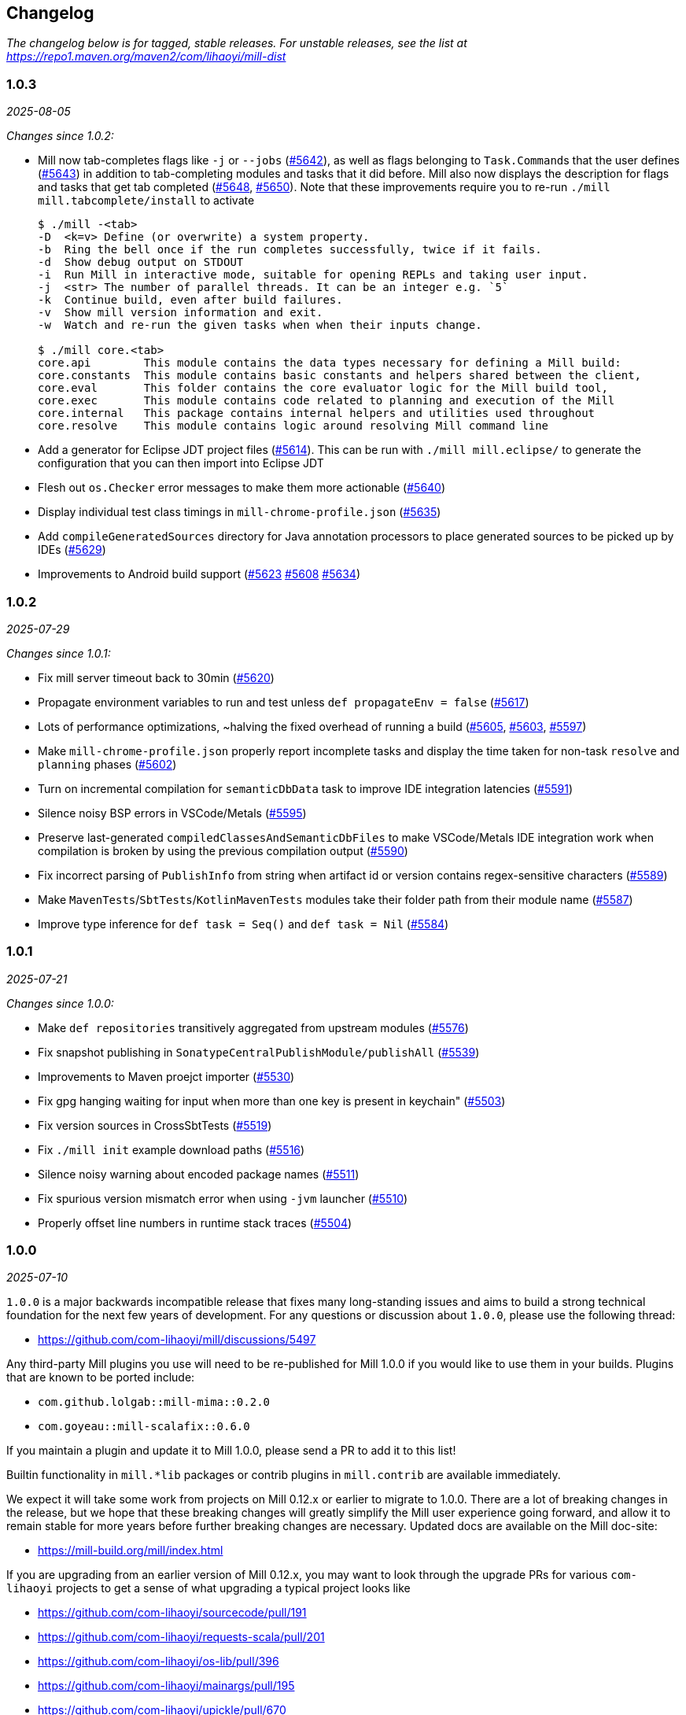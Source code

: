 // tag::changelog[]
== Changelog
ifndef::link-github[]
:link-github: https://github.com/com-lihaoyi/mill
endif::[]
:link-compare: {link-github}/compare
:link-pr: {link-github}/pull
:link-issue: {link-github}/issues
:link-milestone: {link-github}/milestone
// find-replace-regex: https://github.com/com-lihaoyi/mill/pull/(\d*) -> {link-pr}/$1[#$1]

_The changelog below is for tagged, stable releases. For unstable releases,
see the list at https://repo1.maven.org/maven2/com/lihaoyi/mill-dist_


[#1-0-3]
=== 1.0.3
:version: 1.0.3
:milestone-name: 1.0.3
:milestone: 123
:prev-version: 1.0.2
_2025-08-05_

_Changes since {prev-version}:_

* Mill now tab-completes flags like `-j` or `--jobs` ({link-pr}/5642[#5642]),
   as well as flags belonging to ``Task.Command``s that the user defines ({link-pr}/5643[#5643])
   in addition to tab-completing modules and tasks that it did before. 
   Mill also now displays the description for flags and tasks that get tab completed
   ({link-pr}/5648[#5648], {link-pr}/5650[#5650]). Note that these improvements require
   you to re-run `./mill mill.tabcomplete/install` to activate
+
[,console]
----
$ ./mill -<tab>
-D  <k=v> Define (or overwrite) a system property.
-b  Ring the bell once if the run completes successfully, twice if it fails.
-d  Show debug output on STDOUT
-i  Run Mill in interactive mode, suitable for opening REPLs and taking user input.
-j  <str> The number of parallel threads. It can be an integer e.g. `5`
-k  Continue build, even after build failures.
-v  Show mill version information and exit.
-w  Watch and re-run the given tasks when when their inputs change.

$ ./mill core.<tab>
core.api        This module contains the data types necessary for defining a Mill build:
core.constants  This module contains basic constants and helpers shared between the client,
core.eval       This folder contains the core evaluator logic for the Mill build tool,
core.exec       This module contains code related to planning and execution of the Mill
core.internal   This package contains internal helpers and utilities used throughout
core.resolve    This module contains logic around resolving Mill command line
----


* Add a generator for Eclipse JDT project files ({link-pr}/5614[#5614]). This can be run
  with `./mill mill.eclipse/` to generate the configuration that you can then import
  into Eclipse JDT

* Flesh out `os.Checker` error messages to make them more actionable ({link-pr}/5640[#5640])

* Display individual test class timings in `mill-chrome-profile.json` ({link-pr}/5635[#5635])

* Add `compileGeneratedSources` directory for Java annotation processors to place generated
  sources to be picked up by IDEs ({link-pr}/5629[#5629])

* Improvements to Android build support ({link-pr}/5623[#5623] {link-pr}/5608[#5608] {link-pr}/5634[#5634])



[#1-0-2]
=== 1.0.2
:version: 1.0.2
:milestone-name: 1.0.2
:milestone: 122
:prev-version: 1.0.1
_2025-07-29_

_Changes since {prev-version}:_

* Fix mill server timeout back to 30min ({link-pr}/5620[#5620])
* Propagate environment variables to run and test unless `def propagateEnv = false` ({link-pr}/5617[#5617])
* Lots of performance optimizations, ~halving the fixed overhead of running a build
  ({link-pr}/5605[#5605], {link-pr}/5603[#5603], {link-pr}/5597[#5597])
* Make `mill-chrome-profile.json` properly report incomplete tasks and display the
  time taken for non-task `resolve` and `planning` phases ({link-pr}/5602[#5602])
* Turn on incremental compilation for `semanticDbData` task to improve IDE integration
  latencies ({link-pr}/5591[#5591])
* Silence noisy BSP errors in VSCode/Metals ({link-pr}/5595[#5595])
* Preserve last-generated `compiledClassesAndSemanticDbFiles` to make VSCode/Metals IDE
  integration work when compilation is broken by using the previous compilation output
  ({link-pr}/5590[#5590])
* Fix incorrect parsing of `PublishInfo` from string when artifact id or version contains
  regex-sensitive characters ({link-pr}/5589[#5589])
* Make `MavenTests`/`SbtTests`/`KotlinMavenTests` modules take their folder path
  from their module name ({link-pr}/5587[#5587])
* Improve type inference for `def task = Seq()` and `def task = Nil` ({link-pr}/5584[#5584])



[#1-0-1]
=== 1.0.1
:version: 1.0.1
:milestone-name: 1.0.1
:milestone: 121
:prev-version: 1.0.0
_2025-07-21_

_Changes since {prev-version}:_

* Make `def repositories` transitively aggregated from upstream modules ({link-pr}/5576[#5576])
* Fix snapshot publishing in `SonatypeCentralPublishModule/publishAll` ({link-pr}/5539[#5539])
* Improvements to Maven proejct importer ({link-pr}/5530[#5530])
* Fix gpg hanging waiting for input when more than one key is present in keychain" ({link-pr}/5503[#5503])
* Fix version sources in CrossSbtTests ({link-pr}/5519[#5519])
* Fix `./mill init` example download paths ({link-pr}/5516[#5516])
* Silence noisy warning about encoded package names ({link-pr}/5511[#5511])
* Fix spurious version mismatch error when using `-jvm` launcher ({link-pr}/5510[#5510])
* Properly offset line numbers in runtime stack traces ({link-pr}/5504[#5504])


[#1-0-0]
=== 1.0.0
:version: 1.0.0
:milestone-name: 1.0.0
:milestone: 121
:prev-version: 1.0.0-RC3
_2025-07-10_


`1.0.0` is a major backwards incompatible release that fixes many long-standing
issues and aims to build a strong technical foundation for the next few years of development. 
For any questions or discussion about `1.0.0`, please use the following thread:

- https://github.com/com-lihaoyi/mill/discussions/5497

Any third-party Mill plugins you use will need to be re-published for Mill 1.0.0 if you would
like to use them in your builds. Plugins that are known to be ported include:

- `com.github.lolgab::mill-mima::0.2.0`
- `com.goyeau::mill-scalafix::0.6.0`

If you maintain a plugin and update it to Mill 1.0.0, please send a PR to add it to this list!

Builtin functionality in `mill.*lib` packages or contrib
plugins in `mill.contrib` are available immediately.

We expect it will take some work from projects on Mill 0.12.x or earlier to migrate to 1.0.0.
There are a lot of breaking changes in the release, but we hope that these breaking changes will
greatly simplify the Mill user experience going forward, and allow it to remain stable for more
years before further breaking changes are necessary. Updated docs are available on the Mill
doc-site:

- https://mill-build.org/mill/index.html

If you are upgrading from an earlier version of Mill 0.12.x, you may want to look through the
upgrade PRs for various `com-lihaoyi` projects to get a sense of what upgrading a typical
project looks like

- https://github.com/com-lihaoyi/sourcecode/pull/191
- https://github.com/com-lihaoyi/requests-scala/pull/201
- https://github.com/com-lihaoyi/os-lib/pull/396
- https://github.com/com-lihaoyi/mainargs/pull/195
- https://github.com/com-lihaoyi/upickle/pull/670
- https://github.com/com-lihaoyi/scalatags/pull/288
- https://github.com/com-lihaoyi/fastparse/pull/329
- https://github.com/com-lihaoyi/cask/pull/169
- https://github.com/com-lihaoyi/fansi/pull/124
- https://github.com/com-lihaoyi/geny/pull/99
- https://github.com/com-lihaoyi/PPrint/pull/154
- https://github.com/com-lihaoyi/utest/pull/378

But for most people upgrading, the most relevant changes are listed in the changelog below:

* NOTE: Mill 1.0.0 (and all other versions since 0.12.13) requires an updated bootstrap
script in order to work, due to changes in the Sonatype Central package registry that
forced a change in the download URLs for new releases going forward. To update your
bootstrap script, you can use:
+
.Linux
[,console]
----
> curl -L https://repo1.maven.org/maven2/com/lihaoyi/mill-dist/1.0.0/mill-dist-1.0.0-mill.sh -o mill
> chmod +x mill
> echo 1.0.0 > .mill-version
----
+
.Windows
[,console]
----
> curl -L https://repo1.maven.org/maven2/com/lihaoyi/mill-dist/1.0.0/mill-dist-1.0.0-mill.bat -o mill.bat
> echo 1.0.0 > .mill-version
----

==== Major Breaking Changes

* `build.mill` and `package.mill` files are now written in Scala 3.7.1 ({link-pr}/3369[#3369],
  see https://www.youtube.com/watch?v=Aos6vp81I7Q[bishabosha's talk at Scala.IO Paris]).
  Any third-party libraries used must be Scala 3 compatible (most already are). You may now
  use Scala 3 language features such as https://docs.scala-lang.org/scala3/reference/other-new-features/indentation.html[Optional Braces]
  in your `.mill` files
+
[,scala]
----
package build
import mill.*, javalib.*

object foo extends JavaModule:
  def mvnDeps = Seq(
    mvn"net.sourceforge.argparse4j:argparse4j:0.9.0",
    mvn"org.thymeleaf:thymeleaf:3.1.1.RELEASE"
  )

  object test extends JavaTests with TestModule.Junit4:
    def mvnDeps = Seq(
      mvn"com.google.guava:guava:33.3.0-jre"
    )
----


* Mill now supports a YAML front-matter syntax (YAML version 1.2) in your root `build.mill`
  file, defined by line comments starting with `//|` ({link-pr}/4969[#4969]). This replaces
  the `import $ivy...` syntax and allows external configuration files like `.mill-version`,
  `.mill-jvm-version`, etc. to be configured together e.g.
+
[,scala]
----
//| mill-version: 1.0.0
//| mill-jvm-version: 17
//| repositories: [$PWD_URI/custom-repo]
//| mvnDeps:
//| - com.grack:nanojson:1.8-custom-test
//| - com.lihaoyi::scalatags:0.12.0

package build
...
----

* The YAML front-matter allows you to configure arbitrary tasks in the meta-build.
  Above we show how to configure the `def repositories` and `def mvnDeps` tasks for the
  meta-build, but other meta-build tasks can be configured as well (e.g.
  `scalacOptions`) using the JSON version of the in-memory data structures.


* `ivyDeps` has been renamed to `mvnDeps`, along with all related tasks and methods
  e.g. `compileIvyDeps` is now `compileMvnDeps`, `runIvyDeps` is now `runMvnDeps`, etc.
  ({link-pr}/4930[#4930]).


* The `Agg()`/`Agg[T]` collection types have been removed and replaced by `Seq()`/`Seq[T]`
  ({link-pr}/4525[#4525]):
+
[,diff]
----
-def ivyDeps = Agg(
+def mvnDeps = Seq(
   mvn"org.scalameta::munit::0.7.29"
)
----

* `import $file` has been removed and replaced by direct references to the
  definitions ({link-pr}/4462[#4462]), e.g. if you have a `package build.foo.bar`
  containing `def qux` you can refer to the definition via `build.foo.bar.qux`
  or `import build.foo.bar.qux` without needing the `import $file`
+
[,diff]
----
-import $file.foo.bar.Qux
+import build.foo.bar.Qux
...Qux...
----

* `import $packages` and `import $meta` are no longer necessary and have been removed

* `mill.api.Ctx` is now `mill.define.TaskCtx`, and `mill.define.Ctx` is now `mill.define.ModuleCtx`,
  to avoid confusion over the name `Ctx` being overloaded to refer to two different classes

* `interp.watch`, `interp.watchValue` and `mill.api.Workspace.workspaceRoot` have been moved
  to a new `mill.define.BuildCtx` object that centralizes all these build-level APIs
  ({link-pr}/5142[#5142])

* Replaced `Task.workspace` / `TaskCtx.workspace` with `BuildCtx.workspaceRoot` ({link-pr}/5322[#5322])

* Many Task-related renamings in `mill.define`: `Target` -> `Task.Simple` (still aliased as the `T[_]` type),
  `TargetImpl` -> `Task.Computed`,
  `Worker` -> `Task.Worker`, `Command` -> `Task.Command`, `AnonImpl` -> `Task.Anon`, `InputImpl` -> `Task.Input`,
  `SourcesImpl` -> `Task.Sources`, `SourceImpl` -> `Task.Sources` ({link-pr}/5168[#5168]).

* `mill.testkit.TestBaseModule` has been renamed `mill.testkit.TestRootModule` ({link-pr}/5143[#5143]),
  to make it clear it is meant to be the root of the module hierarchy, and not the class hierarchy

* The `T.*` methods have been removed. These were replaced by `Task.*` equivalents in 0.12.x.
+
[,diff]
----
- def foo = T {
-   ...T.dest...
- }
+ def foo = Task{
+   ...Task.dest...
+ }
----

* `def zincWorker`, `ZincWorkerModule`, and `ZincWorkerUtil` have been renamed to
  `jvmWorker`, `JvmWorkerModule`, and `JvmWorkerUtil` {link-pr}/4834[#4834])

* `millSourcePath` has been renamed to `moduleDir`

* The terms `client`/`server` throughout the codebase have been renamed to `launcher`/`daemon` ({link-pr}/5135[#5135])

* Rename `def defaultCommandName` to `def defaultTask` ({link-pr}/5405[#5405])

* Consolidate `mill.define` and `mill.api` into a single `mill.api` namespace ({link-pr}/5407[#5407])

* Separate `mill.scalalib` and `mill.javalib` into two separate modules, with `scalalib`
  depending on `javalib` but not vice versa. Most classes are left unchanged, although a few
  were moved from `scalalib` to `javalib` as part of this refactor ({link-pr}/5411[#5411], {link-pr}/5469[#5469], {link-pr}/5470[#5470])

* `def test` has been renamed `def testForked` ({link-pr}/4577[#4577]). This allows you to distinguish
  between running all modules named `test` (`./mill __.test`) and running all modules which are test suites
  (`./mill __.testForked`) that may include `integration` tests modules or modules with other names

* Removed `PublishModule.publishSelfDependency` in favor of `artifactMetadata` ({link-pr}/5118[#5118])

* `os.*` filesystem operations are now restricted by default:

** During the execution phase, Task implementations can only write
   to their own `.dest` folder, and only read from their own or upstream `.dest` folders

** During the Resolution phase, code running during module/task instantiation cannot
   write to disk, and can only perform filesystem reads wrapped in `interp.watchValue` blocks

** These restrictions are best effort guardrails to guide users towards best practices, and
   are not intended to be a fully-hermetic sandbox. You can disable them via
   `mill.define.BuildCtx.withFilesystemCheckerDisabled { ... }` if you need to do something
   outside of the sandbox and are sure you know what you are doing, or pass the
   `--no-filesystem-checker` flag to globally disable filesystem read/write checks

* `build.mill` files are now compiled with a minimized classpath containing only
  the necessary APIs, without all of Mill's internal code on the classpath
  ({link-pr}/4879[#4879]).

** The `build.mill` classpath has been consolidated under
   the `mill-libs` artifact ({link-pr}/4967[#4967]), which should be used when
   building plugins, rather than the `mill-dist` we were using before. All the "library"
   code Mill provides to integrate language toolchains now has `libs-` in the artifact name,
   e.g. `mill-libs-scalalib`, `mill-libs-kotlinlib`, etc.

** `mill.resolve`, `mill.runner`, `mill.eval`, etc. are no longer on the classpath.
   In general, a lot of Mill packages that were previously
   on the classpath by happenstance have been removed, and only the core APIs you really
   need remain exposed under `mill.api`, `mill.util`, and the various
   `mill.foolib` packages. `mill.define` has been removed and its classes moved to `mill.api`

** Similarly, many third-party libraries that were on the Mill classpath by happenstance
   have been removed, and others that are not intended for public use are present at runtime
   but removed from the compile-time classpath so you cannot compile against them in your
   `build.mill` code. You can re-include any third party libraries you need
   via the `//| mvnDeps: ` YAML build header

* Root modules in `build.mill` and `package.mill` files no longer need an explicit `extends RootModule`
  superclass, as they can be identified unambiguously by the `object package` name, so
  setting up the appropriate superclass is now taken care of by Mill automatically ({link-pr}/5008[#5008])
+
[,diff]
----
-object `package` extends RootModule with JavaModule {
+object `package` extends JavaModule {
   ...
 }
----

* `Jvm.*` methods to spawn subprocesses and classloaders have been consolidated from 20+ helpers
  into 4 main functions ({link-pr}/4456[#4456]): `Jvm.createClassLoader`, `Jvm.withClassLoader`,
  `Jvm.spawnProcess`, and `Jvm.callProcess`. These provide all the configurability you need for
  most callsites in a much more consistent fashion than the previous grab-bag of helpers.

* `evaluator: Evaluator` Command parameters are now only available in commands marked
  `exclusive = true` ({link-pr}/3717[#3717]). Furthermore, many previously-scattered
  evaluation-related APIs have now been consolidated onto the `Evaluator` object:
  `mill.main.RunScript` is now `Evaluator#evaluate`, `mill.resolve.Resolve.Foo` is now
  `Evaluator#resolveFoo`, etc.

* `Task.Source`, `Task.Sources`, and `Task.Input` are no longer allowed to have upstream
  tasks ({link-pr}/4524[#4524]). Most cases where a `Task.Sources` was receiving an upstream
  task can be replaced by a separate `Task.Sources` and `Task{}`
+
[,diff]
----
- def sources = Task.Sources{ super.sources() ++ Seq(PathRef(...)) }
+ def customSources =  Task.Sources(...)
+ def sources = Task { super.sources() ++ customSources() }
----

* Mill's plugin infrastructure has changed with the release of Mill 1.0.0: plugins now need
  to use Scala 3.7.0, should now depend on `mill-libs` rather than `mill-dist`, and integration
  and example tests should use `MILL_LOCAL_TEST_OVERRIDE_*` environment variables
  rather than the previous `mill/local-test-overrides` classpath resource. See the latest
  documentation for how plugins are currently defined and published at
  https://mill-build.org/mill/main-branch/extending/writing-plugins.html[Writing Mill Plugins]

* Mill's uPickle dependency has been updated from 3.3.1 to 4.2.1, which introduces some backwards
  incompatible changes to the serialized JSON output. This should only affect you if you are
  processing Mill's `out` folder `.json` files via external tools

* Simplify configuration of JVM version, they are now configured by overriding `def jvmId`
  directly on `JavaModule` or `ScalaModule` without needing to go through `def jvmWorker`
  ({link-pr}/5327[#5327])

==== Other Changes

* Mill's bootstrap scripts now use the native launcher by the default, except for
  Windows-ARM which is not supported by the underlying Graal tooling. To use the
  JVM-based launcher, you need to explicitly use a `-jvm` suffix in
  your `.mill-version` file e.g. `1.0.0-jvm`. We expect this should be mostly transparent
  and have no visible impact to users.

* Add support for Bash/Zsh tab-completion, installable via `./mill mill.tabcomplete/install`
  ({link-pr}/5279[#5279], {link-pr}/5296[#5296])

* Mill's server-client model has been simplified, from having an elastic pool of JVM daemons
  each connected to a single client at a time, to a single shared JVM that handles potentially
  multiple client simultaneously ({link-pr}/5066[#5066]). This should result in reduced resource
  usage when running Mill in multiple terminals.

** Note that Mill still only processes
   one command at a time, but it is possible to have multiple clients connected to the server
   if e.g. one client is idle in `--watch` while the other client is running a command.

** This fixes some long-standing bugs, e.g. `mill shutdown` used to only shutdown the first
   process in the Mill daemon pool, whereas now
   there is only one process which should get terminated correctly

* Mill's native launcher is able to run on systems without a JVM installed, and will
  download an appropriate JVM distribution on demand if necessary ({link-pr}/4597[#4597])

* `Cross` can now be applied to root modules ({link-pr}/4593[#4593])
+
[,scala]
----
object `package` extends Cross[FooModule]("3.6.2", "2.13.16") {
  ...
}
----

* Mill now supports a `--offline` option to run in offline mode.
  Custom tasks that need to download remote resources should respect that mode via
  the `Task.offline` API. ({link-pr}/4914[#4914])

* `def testParallelism` is set to `true` by default, letting Mill run multiple test classes
  in parallel subprocesses even within the same module. Can be disabled by overriding
  `def testParallelism = false` on the test module.

* `--watch` now uses filesystem change-notification APIs by default (inotify on Linux, fsevents
  on OS-X, etc.) via the `os-lib-watch` module, rather than polling the filesystem for changes.
  This should reduce significantly the baseline CPU usage when Mill is waiting for changes,
  but can be disabled by explicitly passing `--notify-watch false` to the Mill launcher or
  in the `.mill-opts` file if there are any issues with the new approach.

* Mill is now a lot stricter about avoid classloader and thread leaks, which should
  help mitigate problems we've seen in the past with long-lived Mill processes becoming
  unstable or unresponsive ({link-pr}/5079[#5079], {link-pr}/5080[#5080], {link-pr}/5082[#5082])

* Scala 3.7 https://docs.scala-lang.org/sips/named-tuples.html[Scala 3.7.0 Named Tuples]
  can be used as task return values:
+
[,scala]
----
import upickle.implicits.namedTuples.default.given
def namedTupleTask = Task {
  (hello = "world", i = Seq("am", "cow"))
}
----

* `def repositories: T[Seq[String]]` is now provided as a simpler alternative to
  `def repositoriesTask`, making it easier to add the most common URL/file-based repositories
  to your project. `repositoriesTask` still exists, but is now only necessary for
  more complex custom repository setups beyond the simple cases that `repositories` supports
  (see https://get-coursier.io/upcoming/reference-repositories/[Coursier Repositories Reference]
  for documentation on what repository strings are supported).

* Fix `Task.Sources` customization in `./mill init` ({link-pr}/5325[#5325]), and add support
  for importing `.jvmopts` file ({link-pr}/5339[#5339])

* Fix `./mill init` crasher on windows ({link-pr}/5330[#5330])

* Support for publishing `-SNAPSHOT` versions to Sonatype Central ({link-pr}/5489[#5489])

* Fix Sonatype Central publishing for users with multiple GPG keys ({link-pr}/5471[#5471])

* Fix `-Dfoo=bar` property passing when using Graal native image launcher ({link-pr}/5440[#5440])

* Added support for using https://pmd.github.io/[PMD] to lint Java modules ({link-pr}/5393[#5393])

* Improve multi-line terminal prompt, preserving the last-shown prompt when interrupted
  via `Ctrl-C` ({link-pr}/5452[#5452]), and fix an issue with the last character on each line
  missing in the output ({link-pr}/5336[#5336])

* Many BSP support and IDE integration improvements, which should hopefully smoothen out
  the process of using Mill from IDEs like IntelliJ and VSCode ({link-pr}/4851[#4851],
  {link-pr}/4873[#4873], {link-pr}/4876[#4876], {link-pr}/4881[#4881], {link-pr}/4873[#4873],
  {link-pr}/4940[#4940], {link-pr}/4941[#4941], {link-pr}/5275[#5275], {link-pr}/5265[#5265],
  {link-pr}/5220[#5220], {link-pr}/5202[#5202], {link-pr}/5200[#5200], {link-pr}/5310[#5310])

* Testing and enforcement to prevent Classloader and Thread leaks ({link-pr}/5079[#5079], {link-pr}/5082[#5082])

* Major improvements to Android Support ({link-pr}/4485[#4485], {link-pr}/4540[#4540], {link-pr}/4583[#4583],
  {link-pr}/4626[#4626], {link-pr}/4759[#4759], {link-pr}/4892[#4892], {link-pr}/4947[#4947],
  {link-pr}/5013[#5013], {link-pr}/5053[#5053])

* Major improvements to Kotlin Support in Mill, which is now marked as stable ({link-pr}/4557[#4557],
  {link-pr}/4786[#4786], {link-pr}/4771[#4771], {link-pr}/4779[#4779], {link-pr}/4797[#4797], {link-pr}/4963[#4963])

* https://github.com/lefou/mill-vcs-version[`VcsVersion`] has been in-sourced to the Mill repository. External references are no longer needed.
+
[,diff]
----
- import $ivy.`de.tototec::de.tobiasroeser.mill.vcs.version::0.4.0`
- import de.tobiasroeser.mill.vcs.version.VcsVersion
+ import mill.util.VcsVersion

----


[#0-12-15]
=== 0.12.15
:version: 0.12.15
:milestone-name: 0.12.15
:milestone: 116
:prev-version: 0.12.14
_2025-08-01_

_Changes since {prev-version}:_

* Fixes incorrect parsing of `PublishInfo` from string when artifact id or
version contains regex-sensitive characters ({link-pr}/5599[#5599])

* Use system calls to get terminal size on Linux / Mac ({link-pr}/4497[#4497])

* Support Snapshot handling in `SonatypeCentralPublishModule/publishAll`
({link-pr}/5542[#5542], {link-pr}/5541[#5541], {link-pr}/5576[#5576])

* Support `nativeServiceProviders` in `ScalaNativeModule` ({link-pr}/4744[#4744])

* Fix -D property passing with graal native launcher ({link-pr}/5442[#5442])

* Fix `./mill init` example download in 0.12.x ({link-pr}/5333[#5333])



[#0-12-14]
=== 0.12.14
:version: 0.12.14
:milestone-name: 0.12.14
:milestone: 116
:prev-version: 0.12.13
_2025-05-20_

_Changes since {prev-version}:_

* Convert `runBackground` process exit detection from file-locks to process-ID liveness checks
  ({link-pr}/5120[#5120]), which should hopefully fix some non-deterministic bugs where the new
  process starts before the prior process has fully exited, causing failure to bind to sockets

* Add an opt-in `--notify-watch true` flag to make `--watch` use linux-inotify/mac-fsevents
  instead of polling, which should greatly reduce baseline CPU usage when `--watch` is active
  but no builds are being run ({link-pr}/5073[#5073])

[#0-12-13]
=== 0.12.13
:version: 0.12.13
:milestone-name: 0.12.13
:milestone: 115
:prev-version: 0.12.11
_2025-05-18_

_Changes since {prev-version}:_

* NOTE: Mill 0.12.13 requires an updated bootstrap script in order to work, due to changes in Sonatype
  Central that forced a change in the download URLs for new releases going forward. To update your 
  bootstrap script, you can use
+
[,console]
----
> curl -L https://repo1.maven.org/maven2/com/lihaoyi/mill-dist/0.12.13/mill-dist-0.12.13-mill.sh -o mill
> chmod +x mill
----

* Backport `mill.scalalib.SonatypeCentralPublishModule/` from `main` ({link-pr}/5107[#5107]). With
the https://central.sonatype.org/news/20250326_ossrh_sunset/[Sunset of `oss.sonatype.org`],
all Mill projects still on `oss.sonatype.org` will need to migrate their sonatype namespaces
(e.g. `com.lihaoyi`) to `central.sonatype.org` to continue publishing. Instructions for this migration
are shown below:

** *WARNING: this migration is one-way and cannot be paused or rolled back. If you begin these
steps, you must complete them, otherwise your project will be in an un-publishable state.
Please read through all steps and ensure you have time to complete them all before you begin*

** (Optional) Upgrade to Mill `0.12.13`, which contains the latest `mill.scalalib.SonatypePublishModule/`
command. This is optional because you can use it in earlier versions of Mill (>=0.12.6) as
a `mill.contrib` moule, but upgrading is better as it ensures the command you use will be
forwards compatible to future versions of Mill.

** Log into the new `central.sonatype.org` web UI (it uses your existing `oss.sonatype.org` username and password)
and migrate your namespace from `oss.sonatype.org` via
the instructions here https://central.sonatype.org/faq/what-is-different-between-central-portal-and-legacy-ossrh/.
You will then no longer see your namespace on the `oss.sonatype.org` website and it will now be visible
in the `central.sonatype.org` website

** Generate a new user token from the `central.sonatype.org` web UI, and replace the
old `oss.sonatype.org` tokens everywhere in your publishing infrastructure (e.g. local
scripts, Github Actions secrets, etc.)

** Replace all usage of `./mill mill.scalalib.PublishModule/` with `./mill mill.scalalib.SonatypeCentralPublishModule/`
everywhere it is use (local scripts, Github Actions config, etc.). You should now be able to
publish to `central.sonatype.org`, see in-progress and completed published artifacts in the
`central.sonatype.org` website.

*** If you chose not to upgrade Mill to `0.12.12`, instead of `./mill mill.scalalib.SonatypeCentralPublishModule/`
you will need to use `./mill --import "ivy:com.lihaoyi::mill-contrib-sonatypecentral:" mill.contrib.sonatypecentral.SonatypeCentralPublishModule/publishAll --publishArtifacts __.publishArtifacts`,
and will need to switch to `./mill mill.scalalib.SonatypeCentralPublishModule/` anyway when later
upgrading to Mill 1.0.0 and above.

** Note that `central.sonatype.org` is significantly stricter than `oss.sonatype.org` in validating
published artifacts (details below). This should not affect 99% of projects out there which uses
the default configuration, but may affect you if you use Maven Central to publish other non-jar
artifacts (executables, zip files, etc), and cause confusing errors visible in the
`central.sonatype.org` web portal. Below is a list of the incompatibilities that I am aware of.

*** `central.sonatype.org` now requires a `pom.xml` to be present with every artifact

*** `central.sonatype.org` now requires all files associated with an artifact to follow the
`<artifact-name>-<artifact-version>` name prefix convention, whereas previously any name
was accepted

*** `central.sonatype.org` does not allow non-standard `jar` files (e.g. graal native binaries,
prepended assembly jars to be published with the `.jar` suffix, and they must instead be
published with some other suffix via `def extraPublish`

[#0-12-11]
=== 0.12.11
:version: 0.12.11
:milestone-name: 0.12.11
:milestone: 114
:prev-version: 0.12.10
_2025-05-10_

_Changes since {prev-version}:_

* fix: Use root qualifier in Discover macro ({link-pr}/5055[#5055])
* Fix selective execution when multiple changes are made to one module under `--watch` ({link-pr}/5032[#5032])
* Add ability to define `package` ``ExternalModule``s that can be calle via just `pkg.path/` rather than `pkg.path.ObjectName/` ({link-pr}/4920[#4920])
* Backport `javascriptlib` and `pythonlib` improvements from `main` branch ({link-pr}/4893[#4893])
* Fix wildcard and type selector query bugs ({link-pr}/4862[#4862])
* Lots of Mill `main` branch compatibility changes, adding the new name and deprecating the old one
  ({link-pr}/4838[#4838], {link-pr}/4840[#4840], {link-pr}/4843[#4843], {link-pr}/5005[#5005])


[#0-12-10]
=== 0.12.10
:version: 0.12.10
:milestone-name: 0.12.10
:milestone: 113
:prev-version: 0.12.9
_2025-04-01_

_Changes since {prev-version}:_

* Find main classes with ClassGraph ({link-pr}/4832[#4832])
* First-class support for Kotlin compiler plugins ({link-pr}/4782[#4782])
* Minor improvements to native distribution size ({link-pr}/4829[#4829])
* Fix main class discovery for `KotlinModule` ({link-pr}/4803[#4803])
* Fix uTest task creation for multi-test-class modules ({link-pr}/4812[#4812])
* Less confusing error messages ({link-pr}/4791[#4791])
* Add Kotlin support for BuildInfo module ({link-pr}/4780[#4780])
* Fix potential `ArrayIndexOutOfBoundsException` ({link-pr}/4769[#4769])
* Short progress indicators when running tests within a module ({link-pr}/4656[#4656])
* Add failed tasks count to Mill progress indicator ({link-pr}/4764[#4764])
* Fix main class discovery in Scala 3 ({link-pr}/4761[#4761])


[#0-12-9]
=== 0.12.9
:version: 0.12.9
:milestone-name: 0.12.9
:milestone: 112
:prev-version: 0.12.8
_2025-03-17_

_Changes since {prev-version}:_

* Support `mill init` for migrating from an existing sbt project on a best-effort basis
  (https://mill-build.org/mill/main-branch/migrating/sbt.html[docs]), mirroring the existing Maven and Gradle migration support

* Added a new `def testParallelism = true` flag
  (https://mill-build.org/mill/main-branch/javalib/testing.html#_test_parallelism[docs])
  to opt-in to automatic parallelization
  of test suites, robust enough to provide speedups on most workloads. This is expected to
  become the default (with an opt out) in Mill 0.13.0

* Break the dependency between repositoriesTask and mvnDeps ({link-pr}/4472[#4472])
* Update coursier to 2.1.25-M2 (adds early Gradle Module support) - 0.12.x ({link-pr}/4623[#4623])
* Fix semanticdbData for mixed scala/java projects ({link-pr}/4599[#4599]) ({link-pr}/4629[#4629])
* Improve performances of Bloop/install ({link-pr}/4600[#4600]) ({link-pr}/4628[#4628])
* Pass Mill source JARs to Bloop ({link-pr}/4608[#4608])
* Optimize BSP initialization stuff ({link-pr}/4698[#4698])
* Make source path configurable in TestRootModule ({link-pr}/4703[#4703])

_For details refer to
{link-milestone}/{milestone}?closed=1[milestone {milestone-name}]
and the {link-compare}/{prev-version}\...{version}[list of commits]._

[#0-12-8]
=== 0.12.8
:version: 0.12.8
:milestone-name: 0.12.8
:milestone: 111
:prev-version: 0.12.7
_2025-02-16_

_Changes since {prev-version}:_

* Speed up incremental `.assembly` jar creation for updates in upstream local modules {link-pr}/4566[#4566]
* Add examples of building Apache Spark applications using Mill (https://mill-build.org/mill/main-branch/scalalib/spark.html[docs])
* Add example of building a multi-language project combining Java/Typescript/Python modules with Mill (https://mill-build.org/mill/main-branch/large/multi-language-builds.html[docs])
* Make `Task.Source` and `Task.Sources` take a literal sub-path string syntax by default {link-pr}/4487[#4487]
* Fix `transitiveCoursierProjects` cause OOM on large build {link-pr}/4452[#4452]

_For details refer to
{link-milestone}/{milestone}?closed=1[milestone {milestone-name}]
and the {link-compare}/{prev-version}\...{version}[list of commits]._


[#0-12-7]
=== 0.12.7
:version: 0.12.7
:milestone-name: 0.12.7
:milestone: 110
:prev-version: 0.12.6
_2025-02-01_

_Changes since {prev-version}:_

* Upgrade OS-Lib to fix usage of `os.zip` on folders {link-pr}/4444[#4444]
* Add example of using Mill to build a Http4S Web Application {link-pr}/4446[#4446]

_For details refer to
{link-milestone}/{milestone}?closed=1[milestone {milestone-name}]
and the {link-compare}/{prev-version}\...{version}[list of commits]._


[#0-12-6]
=== 0.12.6
:version: 0.12.6
:milestone-name: 0.12.6
:milestone: 109
:prev-version: 0.12.5
_2025-01-31_

_Changes since {prev-version}:_

* https://mill-build.org/mill/cli/installation-ide.html#_mill_native_executable[Mill now provides native executables] on windows-amd64, linux-{amd64,aarch64}, and
macos-{amd64,aarch64}. These can be enabled by adding the `-native` suffix to your `.mill-version`
file (e.g. `0.12.6-native`), and allows you to run Mill on clean machines without needing
a pre-installed JVM (Mill will instead download one as necessary)

** Using Mill native binaries requires the latest `./mill` or `./mill.bat` files,
available for download in the Mill repo (https://mill-build.org/mill/cli/installation-ide.html#_bootstrap_scripts[Docs])

** windows-aarch64 is not supported due to limitations in the upstream Graal native
image builder https://github.com/oracle/graal/issues/9215[]

* Mill also provides support for users to build native images via `NativeImageModule` (https://mill-build.org/mill/javalib/publishing.html#_building_native_image_binaries_with_graal_vm[Docs])

* Mill's https://mill-build.org/mill/pythonlib/intro.html[Python support] {link-pr}/4166[#4166]
  is no longer experimental and is ready for people to use. It is still
  in development, so please try it out and let us know if you hit issues!

* Support for semi-automated migration from Gradle to Mill via `mill init` (https://mill-build.org/mill/migrating/gradle.html[Docs]) {link-pr}/4363[#4363]

* Overhaul of the JVM module dependency resolution logic, delegating it mostly upstream
to Coursier rather than implementing it in Mill {link-pr}/4145[#4145]

* Allow users to define and publish their own BOM in Mill (https://mill-build.org/mill/fundamentals/library-deps.html#_dependency_management[Docs]) {link-pr}/4155[#4155]

* Reduce Java Heap for Mill Client to reduce memory footprint {link-pr}/4163[#4163]

* Catch fatal exceptions in futures to prevent hangs {link-pr}/4223[#4223]

* Use `check=true` for ktlint checkFormatAll run {link-pr}/4247[#4247]

* Don't fail `semanticDbData` if classes dir does not exist, allowing mill-scalafix's
`.fix` on modules without suorces {link-pr}/4249[#4249]

* Honor the `NO_COLOR` env variable {link-pr}/4246[#4246]

* Fix race condition that occasionally caused Mill's background daemon to exit and
restart unnecessarily {link-pr}/4254[#4254]

* Improvements to Mill's https://mill-build.org/mill/android/java.html[experimental
  Android support] {link-pr}/4188[#4188] {link-pr}/4261[#4261] {link-pr}/4277[#4277]

* Improvements to Mill's https://mill-build.org/mill/javascriptlib/intro.html[experimental
  Javascript/Typescript support] {link-pr}/4253[#4253] {link-pr}/4293[#4293]

* Detect terminal size on windows using `io.github.alexarchambault.windowsansi`
{link-pr}/4056[#4056]

* Make `runBackground` work with `-i`/`--no-server`, rather than exiting immediately
{link-pr}/4259[#4259]

* Fix using `clean` to terminate `runBackground` subprocesses on windows
{link-pr}/4265[#4265]

* Add `selective.resolveChanged` {link-pr}/4358[#4358] and `selective.resolveTree`
{link-pr}/4349[#4349] tasks to help debug selective execution issues

* Add `dockerEnv` target to customize environment passed to `docker` command {link-pr}/3257[#3257]

* Mill bootstrap scripts and example zips have been moved from Github Releases
to Maven Central for improved security and reliability {link-pr}/4372[#4372]

* ScalaPB plugin now supports `scala3_sources` {link-pr}/3258[#3258]

* Kotlin 2.1.0 is now supported {link-pr}/4406[#4406]

_For details refer to
{link-milestone}/{milestone}?closed=1[milestone {milestone-name}]
and the {link-compare}/{prev-version}\...{version}[list of commits]._


[#0-12-5]
=== 0.12.5
:version: 0.12.5
:milestone-name: 0.12.5
:milestone: 108
:prev-version: 0.12.4
_2025-01-01_

_Changes since {prev-version}:_

* Optimize Mill startup overhead by not blocking on stdin {link-pr}/4159[#4159]

* Fix system console detection on JDK >=22 {link-pr}/4178[#4178]

* Fix thread leak when spawning JVM subprocesses, which caused instability and unresponsiveness
in long-lived Mill processes {link-pr}/4185[#4185]

* Fix crash in `mill -i` on Windows ARM64 {link-pr}/4196[#4196]

* Fix log rendering in terminals where `\t` does not clear existing text {link-pr}/4173[#4173]

* Fix generation of unnecessary `rt.jar` files in home folder {link-pr}/4206[#4206]

* Addition of several experimental language toolchains, to support using Mill to build
projects in other languages

** https://mill-build.org/mill/main-branch/pythonlib/intro.html[Experimental Python Support]

** https://mill-build.org/mill/main-branch/javascriptlib/intro.html[Experimental Javascript/Typescript Support]

* Lots of doc improvements:

** Overhaul of https://mill-build.org/mill/depth/execution-model.html[The Mill Execution Model]
{link-pr}/4156[#4156]

** Fix missing text in Java Module Configuration docs {link-pr}/4172[#4172]

* New posts to the https://mill-build.org/blog/index.html[Mill Engineering Blog]:
https://mill-build.org/blog/1-java-compile.html[How Fast does Java Compile?],
https://mill-build.org/blog/2-monorepo-build-tool.html[Why Use a Monorepo Build Tool?],
https://mill-build.org/blog/3-selective-testing.html[Faster CI with Selective Testing],
and https://mill-build.org/blog/4-flaky-tests.html[How to Manage Flaky Tests],

_For details refer to
{link-milestone}/{milestone}?closed=1[milestone {milestone-name}]
and the {link-compare}/{prev-version}\...{version}[list of commits]._


[#0-12-4]
=== 0.12.4
:version: 0.12.4
:milestone-name: 0.12.4
:milestone: 107
:prev-version: 0.12.3
_2024-12-16_

_Changes since {prev-version}:_

* Mill now supports https://mill-build.org/mill/large/selective-execution.html[Selective Execution],
allowing you to run tests and other tasks only if they are downstream of a code change.
This can be used to greatly speed up pull-request validation and other CI workflows
by skipping unrelated tests that cannot possibly be broken by the code change in question

* Mill now generates https://mill-build.org/mill/fundamentals/out-dir.html#_mill_dependency_tree_json[dependency-tree.json]
and https://mill-build.org/mill/main-branch/fundamentals/out-dir.html#_mill_invalidation_tree_json[invalidation-tree.json]
metadata for every run, which should help make it easier for a user to figure out why a task
is being selected and run.

* Support for Bill-Of-Materials/Dependency-Management when downloading third-party JVM dependencies
(https://mill-build.org/mill/main-branch/javalib/dependencies.html#_dependency_management[Documentation])

* Built-in support for `mill.bat` launcher to run Mill natively on a Windows environment
https://github.com/com-lihaoyi/mill/pull/4052[#4052]

* Added documentation for https://mill-build.org/mill/migrating/migrating.html[Migrating to Mill],
to try and help people who may be trying to move their existing codebase onto Mill from other build tools

* Significant speedups for task resolution logic https://github.com/com-lihaoyi/mill/pull/4132[#4132],
which should speed up cached-build workflows in particular

* Improve precision of code signature task invalidation, reducing the amount of spurious
task invalidations in the presence of multi-file builds https://github.com/com-lihaoyi/mill/pull/4113[#4113]
https://github.com/com-lihaoyi/mill/pull/4116[#4116]

* Reduced overhead of terminal prompt UI https://github.com/com-lihaoyi/mill/pull/4095[#4095]
https://github.com/com-lihaoyi/mill/pull/4110[#4110]

* Launch of the https://mill-build.org/blog[Mill Build Engineering Blog], where we will post articles
discussing topics around JVM build tooling

_For details refer to
{link-milestone}/{milestone}?closed=1[milestone {milestone-name}]
and the {link-compare}/{prev-version}\...{version}[list of commits]._


[#0-12-3]
=== 0.12.3
:version: 0.12.3
:milestone-name: 0.12.3
:milestone: 106
:prev-version: 0.12.2
_2024-11-24_

_Changes since {prev-version}:_

* Set context classloader during Mill evaluation {link-pr}/3940[#3940]
* Extended `mill init` to support importing an existing Maven project {link-pr}/3756[#3756]
* Avoid running subsequent meta-level builds after reaching the desired meta-level in MillBuildBootstrap {link-pr}/3960[#3960]
* Improvements to `KtlintModule` {link-pr}/3961[#3961] {link-pr}/3966[#3966]
* Fixes for `runBackground` mutex and log management {link-pr}/3971[#3971]
* Added support for Revapi {link-pr}/3974[#3974]
* Fix redundant logging in junit5 test runner {link-pr}/3983[#3983]
* align SonatypeCentralPublishModule with SonatypePublisher {link-pr}/3987[#3987]
* Make JVM version configurable per-module {link-pr}/3716[#3716]
* Overhaul worker concurrency helpers with `mill.api.CacheFactory` {link-pr}/4001[#4001]
* Optimize startup time using TCP sockets instead of junixsocket and `tput` instead of jline {link-pr}/4009[#4009]
* Improvements to TUI build prompt https://github.com/com-lihaoyi/mill/pull/3933[#3933] https://github.com/com-lihaoyi/mill/pull/4014[#4014]
* Lots of improvements to documentation, including a new https://github.com/com-lihaoyi/mill/pull/3965[Kotlin Spring-Boot Example #3965],
a new page https://github.com/com-lihaoyi/mill/pull/3990[How Fast Does Java Compile? #3990], and
https://github.com/com-lihaoyi/mill/pull/3938[Stable Links To Older Doc-site Versions #3938]

_For details refer to
{link-milestone}/{milestone}?closed=1[milestone {milestone-name}]
and the {link-compare}/{prev-version}\...{version}[list of commits]._



[#0-12-2]
=== 0.12.2
:version: 0.12.2
:milestone-name: 0.12.2
:milestone: 105
:prev-version: 0.12.1
_2024-11-11_

_Changes since {prev-version}:_

* Show correct build file name in progress prompt {link-pr}/3847[#3847]
* Fix target name when reporting cycles in `runModuleDeps` {link-pr}/3860[#3860]
* Properly escape imported submodule names when the name is a Scala identifier {link-pr}/3865[#3865]
* Report an error when module dependency cycles are detected {link-pr}/3878[#3878]
* Drop incremental compilation state for Mill modules when version changes to try and mitigate cache invalidation issues {link-pr}/3884[#3884]
* Share profile loggers between nested evaluations to avoid ensure commands like `show` now have a proper profile {link-pr}/3885[#3885]
* Add `nativeMultithreading` flag in ScalaNativeModule {link-pr}/3896[#3896]
* Add nice error when non-exclusive task depends on exclusive task {link-pr}/3887[#3887]
* Filter out anonymous classes during test discovery to mitigate spurious test reports {link-pr}/3911[#3911]
* Fix `MavenTests` deprecation message {link-pr}/3915[#3915]
* Improve `inspect` command to show more detailed metadata on modules and tasks {link-pr}/3916[#3916]
* Fix prompt updating logic to ensure the timestamp updates while tasks are running {link-pr}/3933[#3933]
* Fix scoverage report generation for Scala 3 {link-pr}/3936[#3936]
* Tons of documentation improvements: autoformatted all https://github.com/com-lihaoyi/mill/pull/3919[Java]
and https://github.com/com-lihaoyi/mill/pull/3903[Scala] example files,
[Scala-Native example builds]https://github.com/com-lihaoyi/mill/pull/3657,
https://github.com/com-lihaoyi/mill/pull/3897[Scala-JS WASM example build],
https://github.com/com-lihaoyi/mill/pull/3918[Re-run Maven comparison using proper flags]
added https://mill-build.org/mill/comparisons/why-mill.html[Why Use Mill?] and
https://mill-build.org/mill/comparisons/unique.html[What Makes Mill Unique?] Sections

_For details refer to
{link-milestone}/{milestone}?closed=1[milestone {milestone-name}]
and the {link-compare}/{prev-version}\...{version}[list of commits]._


[#0-12-1]
=== 0.12.1
:version: 0.12.1
:milestone-name: 0.12.1
:milestone: 104
:prev-version: 0.12.0
_2024-10-27_

_Changes since {prev-version}:_

* Fix updating of prompt to match terminal width in client-server mode {link-pr}/3833[#3833]
* Allow `.mill-jvm-opts` to interpolate environment variables, add `.mill-opts` {link-pr}/3841[#3841]

_For details refer to
{link-milestone}/{milestone}?closed=1[milestone {milestone-name}]
and the {link-compare}/{prev-version}\...{version}[list of commits]._


[#0-12-0]
=== 0.12.0
:version: 0.12.0
:milestone-name: 0.12.0
:milestone: 104
:prev-version: 0.12.0
_2024-10-23_

The Mill 0.12.0 release focuses on improving the scalability of Mill builds: in terms
of performance, code organization, adherence to best practices, and community.

Major changes:

1. Mill now runs tasks parallel by default, rather than opt-in. This includes a
new parallel-friendly terminal UI, https://mill-build.org/mill/Mill_Sandboxing.html[task
   and test sandboxing] to guard against race conditions,
xref:javalib/testing.adoc#_test_grouping[parallelization of test suites],
and other measures optimizing for parallel builds

2. Mill now uses `build.mill` rather than `build.sc` as the primary file extension, to avoid
confusion with Scala-CLI or Ammonite scripts, and the `T`/`T.worker`/`T.input` syntax
has been deprecated in favor of `Task`/`Task.Worker`/`T.Input` for a more idiomatic style

3. Mill now supports for https://mill-build.org/mill/Structuring_Large_Builds.html[Modularizing Large Builds]
into multiple `package.mill` files, to help support large codebases and incremental compilation
of the build files.

4. Mill now provides official support for https://mill-build.org/mill/Writing_Mill_Plugins.html[Writing Mill Plugins],
with tested workflows and an official testkit to help you write and publish your own Mill
plugins for others to use

5. Mill now supports other JVM langauges: https://mill-build.org/mill/javalib/intro.html[Java],
experimental support for https://mill-build.org/mill/kotlinlib/intro.html[Kotlin/KotlinJs],
and https://mill-build.org/mill/android/kotlin.html[even-more-experimental support for Android].
This includes IDE integrations, tooling integrations (docs, autoformatters, linters, testing
frameworks, etc.)

6. The Mill doc-site at https://mill-build.org/ has undergone a massive overhaul.
New comparisons with other build tools of (https://mill-build.org/mill/comparisons/maven.html[Maven],
https://mill-build.org/mill/comparisons/gradle.html[Gradle],
https://mill-build.org/mill/comparisons/sbt.html[sbt]), documentation for
https://mill-build.org/mill/extending/new-language.html[adding new language toolchains]
and https://mill-build.org/mill/extending/running-jvm-code.html[running dynamic JVM code],
and re-organized the pages for Scala/Java/Kotlin by-use-case to make them more navigable

For a more detailed view of Mill changes since 0.11.12, along with migration instructions,
see the sections below on:

* <<0-12-0-RC1>>
* <<0-12-0-RC2>>
* <<0-12-0-RC3>>
* <<0-12-0-since-rc3>>

0.12.x is binary compatible with 0.11.x, and so Mill plugins published for Mill 0.11.x can
continue to be used without updating them. Although binary compatible, Mill 0.12.x does
have breaking changes listed below with instructions provided on how to either disable the
breaking change with a flag or adjust your code to accommodate it. You should download the
latest version of the link:mill[Mill Bootstrap Script]
if you are upgrading from a prior version.

If you need help upgrading from 0.11.x or hit any issues, please visit the
https://discord.com/invite/xJCYRVMS[#mill Discord Channel] or
https://github.com/com-lihaoyi/mill/discussions/3349[0.12.x Github Discussion Thread]. We'd
love to hear from you on your experience with Mill in general and Mil 0.12.x in particular

* *Example Upgrade PRs*

** The following PRs are example upgrades of Mill from 0.11.x to 0.12.0-RC1 for various
projects in the `com.lihaoyi` ecosystem.

*** Trivial upgrades that just needed to bump a version: https://github.com/com-lihaoyi/geny/pull/87 ,
https://github.com/com-lihaoyi/sourcecode/pull/175, https://github.com/com-lihaoyi/fansi/pull/107,
https://github.com/com-lihaoyi/PPrint/pull/141, https://github.com/com-lihaoyi/mainargs/pull/159/files,
https://github.com/com-lihaoyi/fastparse/pull/319, https://github.com/com-lihaoyi/scalatags/pull/284
https://github.com/com-lihaoyi/castor/pull/64, https://github.com/com-lihaoyi/utest/pull/351

*** Less trivial upgrades, needing to make use of `MILL_TEST_RESOURCE_DIR` or other explicit path references to
be compatible with test sandboxing: https://github.com/com-lihaoyi/requests-scala/pull/174,
https://github.com/com-lihaoyi/upickle/pull/627, https://github.com/com-lihaoyi/os-lib/pull/300,
https://github.com/com-lihaoyi/scalasql/pull/30, https://github.com/com-lihaoyi/Ammonite/pull/1575

*** More involved upgrades: https://github.com/com-lihaoyi/cask/pull/143

[#0-12-0-since-rc3]
==== 0.12.0 Changes since RC3

* Mill now takes a lock on the `out/` folder whenver evaluating it to avoid race conditions on disk.
{link-pr}/3599[#3599]. Pass in `--no-build-lock` to disable it at your own risk

* Update Zinc to 0.10.3 to fix issues with over-compilation {link-pr}/3748[#3748]

* `runMvnDeps` is now transitive, as is the newly-introduced `runModuleDeps`,
to try and match the semantics of runtime deps in Maven{link-pr}/3774[#3774]

[#0-12-0-RC3]
==== 0.12.0-RC3
_2024-10-04_


Changes since 0.12.0-RC2

* `-j`/`--jobs` now allows computed values of the form `-j 0.5C` (half as many jobs as cores) or
`-j C-2` (two less jobs than cores) to allow for automatic scaling based on the number of cores available
{link-pr}/3554[#3554]


* Fix `testOnly` handling of ScalaTest tagged tests {link-pr}/3557[#3557]

* Make `./mill` without any arguments point you towards --help, flesh out --help into a cheat sheet {link-pr}/3556[#3556]

* Use `Task` instead of `T` when constructing targets and other tasks {link-pr}/3565[#3565]. The new syntax
(given below) is intended to be more idiomatic Scala and less idiosyncratic. The old syntax will continue
to work for backwards compatibility, but using the new syntax is recommended
** `T {...}` ->  `Task {...}`
** `T.command {...}` ->  `Task.Command {...}`
** `T.input {...}` ->  `Task.Input {...}`
** `T.source {...}` ->  `Task.Source {...}`
** `T.sources {...}` ->  `Task.Sources {...}`
** `T.persistent {...}` ->  `Task(persistent = true) {...}`
** `T.task {...}` ->  `Task.Anon {...}`

* Introduced `Task.Command(exclusive = true)` to allow explicit annotation of which
commands need to run without parallelism, allowing `.test` and other commands
to run parallel by default {link-pr}/3617[#3617]

* Lots of added docs for Building Kotlin with Mill:
** Kotlin Build Examples and Linting {link-pr}/3555[#3555], with KtLint and Detekt support
** Kotlin Module Configuration {link-pr}/3585[#3585]
** Publishing and Testing Kotlin with Mill {link-pr}/3589[#3589]
** Using Mill to build a Ktor web server  {link-pr}/3621[#3621]

* Additional support for Kotlin tools and frameworks
** KtFmt support  {link-pr}/3620[#3620]
** Kover support  {link-pr}/3624[#3624]

* Show Worker tasks in `resolve`/`show`/`inspect` {link-pr}/3580[#3580]

* `mill clean` now terminates Worker tasks {link-pr}/3579[#3579]

* Overhaul of the terminal "ticker" UI for displaying task progress to better support
parallel builds {link-pr}/3577[#3577]
** Mill now shows all active tasks and their duration at the bottom of your terminal
** Stream task logs are now prefixed with the task index on the left and the task
name above, so you can attribute each line of logs to the task that generated it
+
----
...
[3861/4712] main.client.publishLocalCached
[3861] Publishing Artifact(com.lihaoyi,mill-libs-client,0.12.0-RC2-67-a566d8-DIRTY875bcbb1) to ivy repo /Users/lihaoyi/.ivy2/local
[3868/4712] runner.client.publishLocalCached
[3868] Publishing Artifact(com.lihaoyi,mill-runner-client,0.12.0-RC2-67-a566d8-DIRTY875bcbb1) to ivy repo /Users/lihaoyi/.ivy2/local
  [3869/4712] ======================================= installLocalCache ============================================== 4s
[3676] scalajslib.worker-api.docJar 1s
[3688] scalanativelib.worker-api.docJar 1s
[3706] contrib.playlib.worker[2.9].docJar 1s
[3707] contrib.playlib.worker[2.6].docJar 1s
... and 3 more threads
----

* Add API for tasks to spawn concurrent and parallel futures via `Task.fork.{async,await}` {link-pr}/3478[#3478]

* Allow large test modules with many classes to be broken up to use multiple concurrent JVMs
by overriding `def testForkGrouping` {link-pr}/3478[#3478]

* Use coursier thread pool to run coursier-related tasks to avoid deadlocks {link-pr}/3614[#3614]

* `inspect` now shows useful information when used on modules, not just tasks {link-pr}/3532[#3532]
+
[,console]
----
$ ./mill inspect dist0
dist0(build.mill:745)
    Version of [[dist]] meant for local integration testing within the Mill
    repo. Looks mostly the same as [[dist]], except it does not have a reference
    to itself in its [[testTransitiveDeps]], to avoid a circular dependency.

Inherited Modules: MillPublishJavaModule

Module Dependencies: runner, idea

Default Task: dist0.run

Tasks: dist0.fix, dist0.testTransitiveDeps
----

* `mill init` now supports creating a project based on examples from Mill's documentation {link-pr}/3583[#3583],
and unpacks the example into the current folder rather than a subfolder {link-pr}/3626[#3626]

* `MILL_TEST_RESOURCE_FOLDER` has been renamed to `MILL_TEST_RESOURCE_DIR` for consistency with other
environment variable names {link-pr}/3637[#3637]

[#0-12-0-RC2]
==== 0.12.0-RC2
_2024-09-16_


Changes since 0.12.0-RC1

* Support `exclude` attribute in `Dep` parser. You can give exclusions with `;exclude=org:name`
or `;exclude=org:*` or `;exclude=*:name` {link-pr}/3492[#3492]

* Fix `ScalaModule#console` by properly inheriting streams {link-pr}/3500[#3500]

* Adjust codegen to allow custom ``mainargs.TokensReader``s, and include a
`mainargs.TokensReader[os.Path]` by default for convenience {link-pr}/3504[#3504]

* Update to https://github.com/com-lihaoyi/os-lib?tab=readme-ov-file#0-10-7[OS-Lib 0.10.7] to
allow concise multi-segment sub-paths; you can now write `os.pwd / "foo/bar/qux"` rather than
`os.pwd / "foo/bar/qux"`

* Add `JavaModule.mandatoryJavacOptions`. Those are not propagated to the inner test
traits intentionally, since those options are typically configured by other means,
e.g. dedicated targets. {link-pr}/3503[#3503]

* Add plugins to run Checkstyle and generate reports {link-pr}/3516[#3516]

* Simplified ``PublishModule``'s publishing setup via  {link-pr}/3523[#3523]. You can now
run `mill mill.scalalib.PublishModule/` with the proper environment variables (below) and
it should do the right thing by default

** Prefix all environment variables with `MILL_`:
`MILL_SONATYPE_USERNAME`, `MILL_SONATYPE_PASSWORD`,
`MILL_PGP_SECRET_BASE64`, `MILL_PGP_PASSPHRASE` to try and add some
rudimentary ownership and namespacing

* Allow external modules to have a `defaultCommandName` {link-pr}/3545[#3545]. This has
been applied to `ScalafmtModule` and `PublishModule`, so you can
now autoformat your code via `mill mill.scalalib.ScalafmtModule/` and publish it via
`mill mill.scalalib.PublishModule/` without needing the `/reformatAll __.sources`
or `/publishAll __.publishArtifacts` suffix

* Integrated Kotlin integration as a first partly module and add example documentation
{link-pr}/3514[#3514]. This is still pretty spartan, but we expect to flesh it out over time

* Move `.mill.sc` alternate file extension to `.mill.scala` {link-pr}/3521[#3521]

[#0-12-0-RC1]
==== 0.12.0-RC1
_2024-09-09_


* *Breaking Changes*

** Build file overhaul: Mill's build file management has been overhauled to better support
large projects. See https://mill-build.org/mill/Structuring_Large_Builds.html[Structuring Large Builds]
for details

*** Mill now uses `.mill` as its file extension, with some semantic changes
from the old `.sc` files to allow better IDE support. The `.sc` extension is still supported
and its semantics are largely unchanged the ease the migration, but you should convert your Mill
configs to `.mill` files to benefit from Mill's improved IDE experience going forward.

*** The `build.sc` file has been renamed `build.mill` to prevent confusion with Ammonite/Scala-CLI scripts,
and all associated `.sc` files have been renamed to `.mill`.

**** Until IntelliJ-Scala adds support for `.mill` files built in, you can add it yourself via
`Settings / Editor / File Types / Scala` and add the pattern `*.mill`

*** All `.mill` files must have a `package` declaration,
with `package build` for `.mill` files in the root folder and `package build.foo.bar` for `.mill` files in `foo/bar/`.

**** The package declaration remains optional for legacy `.sc` files

*** Only `foo.mill` files in folders directly containing a `build.mill` or `package.mill` can
be imported via `import $file`.

**** You need to create empty `package.mill` files in any folder containing scripts if they are not already
adjacent to your `build.mill` in the root folder

**** `foo.sc` files can continue to be imported from arbitrary paths, to ease in the migration

*** Builds can now be modularized into per-folder definitions by defining `package.mill` files in subfolders
{link-pr}/3213[#3213]. You can no longer define targets and modules in arbitrary `foo.sc` files

**** All target and module definitions must be moved into `package.mill` files in each folder.

*** `$file` references in `.mill` files are now absolute from the project root, and thus `.^` to
refer to parent package is no longer supported, for consistency with other programming environments

**** `$file` references in old `.sc` files are unchanged and continue being relative, preserving the
current behavior.

** ``RootModule``s can only be named `package`, e.g. `object foo extends RootModule` must now be
named ``object `package` extends RootModule``.

*** If you have an existing `RootModule`, you need to rename it ``object `package` extends RootModule``

** Turn on parallelism for task evaluation by default, except for commands
which always run serially at the end {link-pr}/3265[#3265]

*** This can be disabled by passing `--jobs 1`

** Mill uses empty sandbox folders as the working directory for running its own code and
{link-pr}/3367[#3367] and test suites {link-pr}/3347[#3347], to avoid accidental interference
between tasks and tests due to parallelism. See https://mill-build.org/mill/Mill_Sandboxing.html[Mill Sandboxing]
for details

*** This can be disabled by adding `def testSandboxWorkingDir = false` in your test module

** Mill commands now require arguments to be passed named via `./mill mycommand --key value`, rather than
allowing just `./mill mycommand value`. {link-pr}/3431[#3431].

*** You can pass in
`--allow-positional-command-args` to fall back to the old behavior, or use `@mainargs.arg(positional = true)`
on individual parameters

** Dropped support for Java 8, Scala 2.11.x/3.1.x, and Scala-Native 0.4.x, following suit with the rest of the
com-lihaoyi ecosystem. We now expect a minimum of Java 11, Scala 2.12.x/3.2.x, and Scala-Native 0.5.x

** `--disable-callgraph-invalidation` is no longer supported. The flag is still accepted but is
now a no-op.

* *Other Changes*

** Overhaul the Mill client-server protocol to improve robustness
{link-pr}/3363[#3363] {link-pr}/3366[#3366] {link-pr}/3368[#3368] {link-pr}/3370[#3370]

** Mill now has explicitly supported workflows for third-party plugin authors, and
publishes unit, integration, and example test fixtures for writing plugins as `mill-testkit`
{link-pr}/3398[#3398] for downstream plugin authors to use in testing their own Mill extensions.

*** See https://mill-build.org/mill/Writing_Mill_Plugins.html[Writing Mill Plugins] for more details.

*** `mill-testkit` is experimental and does not provide the same stability or binary-compatibility
guarantees as the rest of Mill. Nevertheless, if you are writing Mill plugins, please try it out
and let us know what you think!

** Bump default Sonatype Maven Central publishing timeouts to 10 minutes to avoid
timeouts due to slowness https://github.com/com-lihaoyi/mill/commit/b4c9386b0233fab53a312426715e226e4a7f6302

** Importing Mill projects into IntelliJ via BSP now properly marks the `out/`, `.idea/`, and `.bsp/` folders
as excluded {link-pr}/3329[#3329]

** Optimizations to Mill evaluation logic to reduce fixed overhead of running Mill
on large projects {link-pr}/3388[#3388]

** Improvements to `visualize` and `visualizePlan` such that they no longer need to be
prefixed with `show` and no longer need a separate `graphviz`/`dot` install on Mac-OSX
{link-pr}/3438[#3438]

[#0-11-13]
=== 0.11.13
:version: 0.11.13
:milestone-name: 0.11.13
:milestone: 100
:prev-version: 0.11.12
_2024-01-14_

_Changes since {prev-version}:_


* Security Fix: Update protobuf-java to 3.25.5 {link-pr}/3639[#3639]
* Backport: Fixed property handling when using `--define`/`-D` from the Mill CLI. {link-pr}/3795[#3795]
* Backport: GenIdea: Handle failure when evaluating module sources/resources {link-pr}/3755[#3755]
* Update asm from 9.7 to 9.7.1 for Java 24 support {link-pr}/3745[#3745]


_For details refer to
{link-milestone}/{milestone}?closed=1[milestone {milestone-name}]
and the {link-compare}/{prev-version}\...{version}[list of commits]._


[#0-11-12]
=== 0.11.12
:version: 0.11.12
:milestone-name: 0.11.12
:milestone: 99
:prev-version: 0.11.11
_2024-08-20_

_Changes since {prev-version}:_

* Bump uTest to 0.8.4 {link-pr}/3340[#3340]
* Manage TestModule dependencies via `build.sc` {link-pr}/3320[#3320]
* Fix the warning not being printed when -i/--interactive/--no-server/--bsp are not the first argument {link-pr}/3346[#3346]
* GenIdea: Make Scala SDK specific for JS / Native {link-pr}/3348[#3348]
* CI: Adapt CI for 0.11.x branch {link-pr}/3350[#3350]
* GenIdea: unroll module dependencies {link-pr}/3358[#3358]
* Print pretty error message when Result.Failure is thrown {link-pr}/3393[#3393]
* Avoid spurious deprecation warnings in generated code {link-pr}/3400[#3400]

_For details refer to
{link-milestone}/{milestone}?closed=1[milestone {milestone-name}]
and the {link-compare}/{prev-version}\...{version}[list of commits]._

[#0-11-11]
=== 0.11.11
_2024-08-05_

:version: 0.11.11
:milestone-name: 0.11.11
:milestone: 98
:prev-version: 0.11.10

*_We initially tagged `0.11.11` on 2024-11-31 but never published the released due to technical issues. On 2024-08-05 we re-tagged and published `0.11.11`._*

_Changes since {prev-version}:_

* Workaround issue in Sonatype which started failing on double slashes in URLs
(even though they previously worked) https://github.com/com-lihaoyi/mill/commit/a293b46e80e37572bae46ef6225f41f547a5b238[Link]
* Overhaul of the documentation site at https://mill-build.org
* New Java- and Scala-specific sections on the documentation, with more detailed
comparisons to existing build tools
* Added graphviz diagrams throughout to help the user in visualizing the concepts involved
* Update versions of JUnit sbt-test-interface libraries that Mill uses
{link-pr}/3296[#3296]
* Make it simpler to resolve dependencies in custom tasks via `defaultResolver().resolveDeps`
{link-pr}/3330[#3330]


_For details refer to
{link-milestone}/{milestone}?closed=1[milestone {milestone-name}]
and the {link-compare}/{prev-version}\...{version}[list of commits]._

[#0-11-10]
=== 0.11.10
:version: 0.11.10
:milestone-name: 0.11.10
:milestone: 95
:prev-version: 0.11.9
_2024-07-23_

_Changes since {prev-version}:_

__Fixes and Improvements__

* Improvements in Java docs and user experience {link-pr}/3278[#3278]
* Automatically pump os.proc streams when SystemStreams are redirected {link-pr}/3275[#3275]
* Fix resolution of children of override lazy val modules {link-pr}/3270[#3270]

_For details refer to
{link-milestone}/{milestone}?closed=1[milestone {milestone-name}]
and the {link-compare}/{prev-version}\...{version}[list of commits]._


[#0-11-9]
=== 0.11.9
:version: 0.11.9
:milestone-name: 0.11.9
:milestone: 94
:prev-version: 0.11.8
_2024-07-18_

_Changes since {prev-version}:_

__New features__

* First class support for Java projects {link-pr}/3261[#3261]

__Fixes and Improvements__

* Add coarse grained lock around BSP request to avoid deadlocks {link-pr}/3243[#3243]

_For details refer to
{link-milestone}/{milestone}?closed=1[milestone {milestone-name}]
and the {link-compare}/{prev-version}\...{version}[list of commits]._

[#0-11-8]
=== 0.11.8
:version: 0.11.8
:milestone-name: 0.11.8
:milestone: 93
:prev-version: 0.11.7
_2024-06-21_

_Changes since {prev-version}:_

__New features__

* Support Scala Native 0.5.0  {link-pr}/3054[#3054]  {link-pr}/3107[#3107] {link-pr}/3120[#3120]
* Add `jvmOptions` to docker contrib configuration  {link-pr}/3079[#3079]
* Pass auxiliary class files to zinc, so they are deleted together  {link-pr}/3072[#3072]
* BSP: Handle new `JvmCompileClasspath` request  {link-pr}/3086[#3086]
* Add support for Cobertura XML report task to help integration  {link-pr}/3093[#3093]
* Support Scala.js minify via `scalaJSMinify: T[String]`  {link-pr}/3094[#3094]
* Restructure `TestModule`, add `RunModule`   {link-pr}/3064[#3064]
* Move `run`-targets into `RunModule`  {link-pr}/3090[#3090]
* `TestModule`: Support generation of JUnit-compatible xml report  {link-pr}/3099[#3099] {link-pr}/3172[#3172] {link-pr}/3135[#3135] {link-pr}/3184[#3184]
* Use docker image hash to determine if build should rerun  {link-pr}/3124[#3124]
* Add multi platform support to contrib.docker through docker buildx  {link-pr}/3143[#3143]
* Add ability to re-write ESModule imports at link time   {link-pr}/3109[#3109]
* Adding sonatype central support  {link-pr}/3130[#3130] {link-pr}/3187[#3187]
* Add `TestModule.discoveredTestClasses` target to ease test inspection  {link-pr}/3191[#3191]
* Support "pom" packaging type in `PublishModule`  {link-pr}/3222[#3222]


__Fixes and Improvements__

* Restructure `VersionFinder`, increase speed, added ticker messages {link-pr}/3014[#3014]
* Fix bsp compile classpath inconsistencies  {link-pr}/3017[#3017]
* Bring more bsp-specific targets in line with their non-bsp versions  {link-pr}/3018[#3018]
* Make BSP task processing more resilient  {link-pr}/3022[#3022]
* Update example `build.sc` with current library versions  {link-pr}/3055[#3055]
* Scoverage: Do not include the scalac plugin in the reporting classpath  {link-pr}/3060[#3060]
* Add Scala 2.13.13 and 2.12.19 to supported bridges list  {link-pr}/3066[#3066]
* Fix BuildInfo static Java file generator  {link-pr}/3074[#3074]
* Scoverage inner module defaults to `skipIdea = outer.skipIdea`  {link-pr}/3098[#3098]
* Deduplicate input tasks in `inspect` command  {link-pr}/3102[#3102]
* CI: add scalafix-check to precondition to publish  {link-pr}/3095[#3095]
* Docs for Continuous cache invalidation  {link-pr}/3096[#3096]
* Isolate scoverage modules from their parent modules  {link-pr}/3118[#3118]
* Scoverage improve classpath override to the minimal  {link-pr}/3122[#3122]
* Improve internal BSP API and docs, fix a match error condition  {link-pr}/3111[#3111]
* Retry example integration tests that didn't finish after 5 minutes  {link-pr}/3125[#3125]
* Fix mill script for parameter starting with -i  {link-pr}/3127[#3127]
* Fixed semanticdb file copying issue, added more tests  {link-pr}/3080[#3080]
* Detect assemblies with too many entries to fail shell script prepending  {link-pr}/3140[#3140]
* Exclude mill provided dependencies in meta builds  {link-pr}/3189[#3189] {link-pr}/3221[#3221]
* Fix Scala.js toolchain logs in server-client mode  {link-pr}/3196[#3196]
* Fix compiler bridge build setup and build essential versions in CI  {link-pr}/3179[#3179]
* Add Scala 2.13.14 to bridgeScalaVersions  {link-pr}/3166[#3166]
* GenIdea improvements  {link-pr}/3153[#3153]
* GenIdea: Use synthetic scala-SDK entry for compiler setup  {link-pr}/3154[#3154]
* Fix classpath regression in Bloop export #1918  {link-pr}/3211[#3211]
* Support `build.sc` in Bloop  {link-pr}/3208[#3208]
* Fail if `testOnly` does not match any test case  {link-pr}/3224[#3224]


__Updates and internal changes__

* Code cleanups
* Documentation updates and fixes
* Test and CI improvements
* Updates: acyclic 0.3.12, Ammonite 3.0.0-M2-11-713b6963, asm 9.7,
commons-compress 1.26.2, commons-io 2.16.1, coursier 2.1.10,
fastparse 3.1.0, fansi 0.5.0,
guava 33.2.1,
jarjar-abrams-core 1.14.0, jline 3.26.2, junixsocket 2.9.1,
log4j-core 2.23.1,
mainargs 0.7.0 mill-mima 0.1.1, mill-scalafix 0.4.0,
os-lib 0.10.2,
Play 2.8.22 / 2.9.4 / 3.0.4, pprint 0.9.0, protobuf-java 3.25.3,
Scala 2.12.19 / 2.13.14,
Scala Native 0.4.17 / 0.5.3,
scala-xml 2.3.0,
scalacheck 1.18.0, scalatest 3.2.18, scoverage 2.1.1,
semanticdb-java 0.9.10, semanticdb-scalac 4.9.7
requests 0.8.3,
upickle 3.3.1, utest 0.8.3,
zinc 1.10.0

_For details refer to
{link-milestone}/{milestone}?closed=1[milestone {milestone-name}]
and the {link-compare}/{prev-version}\...{version}[list of commits]._



[#0-11-7]
=== 0.11.7
:version: 0.11.7
:milestone-name: 0.11.7
:milestone: 91
:prev-version: 0.11.6
_2024-02-05_

_Changes since {prev-version}:_

__New features__

* Support type selectors as path selection syntax in resolve  {link-pr}/2997[#2997], {link-pr}/2998[#2998]
* Read coursier default config files to set up repositories and support mirror configuration {link-pr}/2886[#2886], {link-pr}/2917[#2917]
* Added support for `type` attribute when parsing dependencies {link-pr}/2994[#2994]
* Add new `ScalaModule.scalacHelp` command {link-pr}/2921[#2921]
* Add a `ScalaModule.consoleScalacOptions` target {link-pr}/2948[#2948]
* Enable colored output for Scala 2 compiler output {link-pr}/2950[#2950]
* Add `publishLocalCached` and `publishM2LocalCached` targets to `PublishModule` {link-pr}/2976[#2976]
* Support Scala Native build target. This allows to build static and dynamic libraries other than binaries {link-pr}/2898[#2898]
* Prepare the Scala.js integration for SIP-51 {link-pr}/2988[#2988]

__Fixes and Improvements__

* Better detect Windows Subsystem for Linux environments {link-pr}/2901[#2901]
* Avoid evaluating ``Task.Input``s twice {link-pr}/2952[#2952]
* Deduplicate (anonymous) tasks in results {link-pr}/2959[#2959]
* Synchronize `evaluateGroupCached` to avoid concurrent access to cache  {link-pr}/2980[#2980]
* Properly sanitize Windows reserved names and symbols in evaluator paths {link-pr}/2964[#2964], {link-pr}/2965[#2965]
* Detect colliding cross module values {link-pr}/2984[#2984]
* Mask forward slashes in cross values to fix their cache locations {link-pr}/2986[#2986]
* Re-enable test result summary (print `done` message from test framework to stdout) {link-pr}/2993[#2993]
* Fix overeager caching of `cliImports` value in `generatedScriptSources`  {link-pr}/2977[#2977]
* Allow resolving moduleDeps with older Scala 3 versions {link-pr}/2877[#2877]
* GenIdea: Put module dependencies after library dependencies {link-pr}/2925[#2925]
* BSP: do not filter clean-requests for meta-builds  {link-pr}/2931[#2931]
* BSP: Add `JavaModule.bspBuildTargetData` to make `JavaModule` reports workable `BuildTarget` {link-pr}/2930[#2930]
* BSP: Send `logMessage` instead of diagnostics when `textDocument` is unknown {link-pr}/2979[#2979]
* Scoverage inner module defaults new to `skipIdea = true` {link-pr}/2989[#2989]

__Updates and internal changes__

* Dependency updates: asm-tree 9.6, bsp4j 2.2.0-M1, coursier 2.1.8, jline 3.25.0, jna 5.14.0, junixsocket-core 2.8.3, log4j-core 2.22.1, mainargs 0.6.1, os-lib 0.9.3, scalafmt 3.7.15, Scala.js 1.15.0, scala-native 8.4.16, semanticdb-java 0.9.8, semanticdb-scala 4.8.15, upickle 3.1.4, zinc 1.9.6

* Contrib dependency updates: Play 2.8.21, Play 2.9.1, Play 3.0.1

* Documentation updates and new sections
* More code cleanups, explicit result types and enforcement of some code quality metrics via mill-scalafix


_For details refer to
{link-milestone}/{milestone}?closed=1[milestone {milestone-name}]
and the {link-compare}/{prev-version}\...{version}[list of commits]._



[#0-11-6]
=== 0.11.6
:version: 0.11.6
:milestone-name: 0.11.6
:milestone: 90
:prev-version: 0.11.5
_2023-11-21_

_Changes since {prev-version}:_

* Make `PathRef` robust against concurrent filesyste modifications {link-pr}/2832[#2832]

* Use logger error stream for informational messages {link-pr}/2839[#2839]

* Harden assembly logic against Zip-Slip vulnerabilities {link-pr}/2847[#2847]

* Add an option to disable incremental compilation with zinc {link-pr}/2851[#2851]

* Add check for right Tests traits in ScalaJS and Native  {link-pr}/2874[#2874]

* Attempt to recover from client/server connection errors to {link-pr}/2879[#2879]

* Fix discovery of targets whose names get mangled {link-pr}/2883[#2883]

* Make `mill show` skip `-j` prefixes to ensure machine readability {link-pr}/2884[#2884]

_For details refer to
{link-milestone}/{milestone}?closed=1[milestone {milestone-name}]
and the {link-compare}/{prev-version}\...{version}[list of commits]._


[#0-11-5]
=== 0.11.5
:version: 0.11.5
:milestone-name: 0.11.5
:milestone: 89
:prev-version: 0.11.4
_2023-10-04_

_Changes since {prev-version}:_

* Support for Java 21 {link-pr}/2768[#2768]

* Various BSP improvements {link-pr}/2814[#2814], {link-pr}/2813[#2813], {link-pr}/2810[#2810], {link-pr}/2771[#2771]

* The `T.workspace` context path now always points to the top-level project directory, also for meta builds {link-pr}/2809[#2809]

* Mill now better detects and reports logical cycles in inter-module dependencies {link-pr}/2790[#2790]

* Fixed semanticDB data generation for meta builds {link-pr}/2809[#2809]

* The `prepareOffline` command also fetches relevant compiler-bridges for Scala modules {link-pr}/2791[#2791]

* Improved `ScalaJSModule` and added support for `IRFileCache` {link-pr}/2783[#2783]

* The `JavaModule.zincReportCachedProblems` configuration can now also customized via a Java system property {link-pr}/2775[#2775]

* Fixed a file truncation issue in protobuf module and print a warning when proto file get overwritten {link-pr}/2800[#2800]

* Documentation improvements

* Dependency updates: bsp4j 2.1.0-M7, castor 0.3.0, coursier-interface 1.0.19, jarjarabrams 1.9.0, jline 3.23.0, junitsocket 2.8.1, mainargs 0.5.4, scalafmt 3.7.14, Scala.js 1.14.0, semanticdb-java 0.9.6, semanticdb-scala 4.8.10

* Various other improvements and cleanups

_For details refer to
{link-milestone}/{milestone}?closed=1[milestone {milestone-name}]
and the {link-compare}/{prev-version}\...{version}[list of commits]._


[#0-11-4]
=== 0.11.4
:version: 0.11.4
:milestone-name: 0.11.4
:milestone: 88
:prev-version: 0.11.3
_2023-09-19_

_Changes since {prev-version}:_

* Fix binary incompatibility issue with `Discover` macro's generated generic code {link-pr}/2749[#2749]
* Support the `release-size` mode in `ScalaNativeModule` {link-pr}/2754[#2754]

_For details refer to
{link-milestone}/{milestone}?closed=1[milestone {milestone-name}]
and the {link-compare}/{prev-version}\...{version}[list of commits]._

[#0-11-3]
=== 0.11.3
:version: 0.11.3
:milestone-name: 0.11.3
:milestone: 87
:prev-version: 0.11.2
_2023-09-17_

_Changes since {prev-version}:_

* Allow Mill CLI to select the meta-build frame it operates on via `--meta-level <n>` {link-pr}/2719[#2719]

* Improve the `mill resolve` suggestion when a user specifies a target in the wrong module {link-pr}/2731[#2731]

* Fix conflicting dependencies between upstream JavaModules {link-pr}/2735[#2735]

* Fix the scala-library dependency for (generic) platform modules {link-pr}/2739[#2739]

* Fix terminal forwarding in `.console` and `.repl` commands {link-pr}/2743[#2743]

_For details refer to
{link-milestone}/{milestone}?closed=1[milestone {milestone-name}]
and the {link-compare}/{prev-version}\...{version}[list of commits]._


[#0-11-2]
=== 0.11.2
:version: 0.11.2
:milestone-name: 0.11.2
:milestone: 86
:prev-version: 0.11.1
_2023-08-28_

_Changes since {prev-version}:_

* Target invalidation after making changes to `build.sc` is now done at a fine-grained method-level granularity, using callgraph reachability analysis to see which targets depend on the code that was changed.
See {link-pr}/2417[#2417] for more details

* Fix redirection of stdout stream to stderr when using `show`
{link-pr}/2689[#2689]

* Fix line numbers in errors for scripts starting with leading comments or whitespace {link-pr}/2686[#2686]

* Fix `init` command and support runnig Mill without existing `build.sc` file
{link-pr}/2662[#2662]

* Fixes for BSP editor integration sometimes using the wrong output folder for meta-build metadata, causing subsequent builds from the command line to fail {link-pr}/2692[#2692]

* Added a new `mill.idea.GenIdea/idea` command to generate IntelliJ IDE metadata, improving-upon and replacing the older `mill.scalalib.GenIdea/idea`
command which is now deprecated {link-pr}/2638[#2638]

* Update Coursier to 2.1.6 to mitigate CVE CVE-2022-46751
{link-pr}/2705[#2705]

_For details refer to
{link-milestone}/{milestone}?closed=1[milestone {milestone-name}]
and the {link-compare}/{prev-version}\...{version}[list of commits]._

[#0-11-1]
=== 0.11.1
:version: 0.11.1
:milestone-name: 0.11.1
:milestone: 85
:prev-version: 0.11.0
_2023-06-23_

_Changes since {prev-version}:_

* `mill.define.Cross`: Introduced default cross segments and some CLI convenience
* `mill.testrunner`: Fixed exception when running ScalaTest or ZIOTest frameworks
* `mill.runner`: Removed some obsolete / defunct cli options
* `mill.runner`: Properly distinct-ify commands when resolving wide matching target patterns
* `mill.scalajslib`: Restored correct defaults for `esFeature`
* `mill.bsp`: Fixed a `MatchError` in the `buildtarget/scalaTestClasses` request
* `mill.contrib.bloop`: Corrected accidentally changed package name resulting in non-functional plugin
* `mill.contrib.scoverage`: Fixed defunct plugin due to a missing type annotation
* Various internal improvements
* Dependency updates: Ammonite 3.3.0-M0-32-96e851cb, bsp4j 2.1.0-M5, zinc 1.9.1
* Mill is now build with Mill 0.11

_For details refer to
{link-milestone}/{milestone}?closed=1[milestone {milestone-name}]
and the {link-compare}/{prev-version}\...{version}[list of commits]._

[#0-11-0]
=== 0.11.0
:version: 0.11.0
:milestone-name: 0.11.0
:milestone: 84
:prev-version: 0.11.0-M11
_2023-06-06_

*This release is binary incompatible to {prev-version}.*

_Changes since {prev-version}:_

* 0.11.0 is the next breaking version after the 0.10.x series, with a large number of improvements.
See the changelog below for 0.11.0-M1 to 0.11.0-M11 for a full list of user-facing changes.

_For details refer to
{link-milestone}/{milestone}?closed=1[milestone {milestone-name}]
and the {link-compare}/{prev-version}\...{version}[list of commits]._

// end::changelog[]

=== Older releases
:leveloffset: +1

// tag::changelogOld[]

[#0-11-0-M11]
=== 0.11.0-M11
:version: 0.11.0-M11
:milestone-name: 0.11.0-M11
:milestone: 83
:prev-version: 0.11.0-M10
_2023-06-04_

*This release is binary incompatible to {prev-version}.*

_Changes since {prev-version}:_

* Make `foo.test` command run tests with user code in the boot classloader, rather than in a sub-classloader
{link-pr}/2561[#2561]

* Mill backend server timeout is now configurable
{link-pr}/2550[#2550]

* Mill assembly is now distributed via Maven Central, rather than Github release assets, to remove an unnecessary single point of failure
{link-pr}/2560[#2560]

* `Tests` inner trait was removed, to avoid trait shadowing which will be removed in Scala 3. Please use `ScalaTests`, `ScalaJSTests`, or
`ScalaNativeTests` instead
{link-pr}/2558[#2558]

_For details refer to
{link-milestone}/{milestone}?closed=1[milestone {milestone-name}]
and the {link-compare}/{prev-version}\...{version}[list of commits]._

[#0-11-0-M10]
=== 0.11.0-M10
:version: 0.11.0-M10
:milestone-name: 0.11.0-M10
:milestone: 82
:prev-version: 0.11.0-M9
_2023-05-24_

*This release is binary incompatible to {prev-version}.*

_Changes since {prev-version}:_

* Make `mill.define.Module` a `trait` to allow abstract/virtual modules to be ``trait``s rather than ``class``es
{link-pr}/2536[#2536]

* Move `mill.BuildInfo` to `mill.util.BuildInfo` to avoid name conflicts with
`mill.contrib.buildinfo.BuildInfo`
{link-pr}/2537[#2537]

* `PlatformScalaModule` now exposes `platformScalaSuffix` for user code to use
{link-pr}/2534[#2534]

* Add `Agg.when` operator to simplify common workflow of adding optional flags or command line parameters {link-pr}/2535[#2353]

* Generalize handling of test module source folder layout, such that they always match the folder layout of the enclosing module
{link-pr}/2531[#2531]

_For details refer to
{link-milestone}/{milestone}?closed=1[milestone {milestone-name}]
and the {link-compare}/{prev-version}\...{version}[list of commits]._

[#0-11-0-M9]
=== 0.11.0-M9
:version: 0.11.0-M9
:milestone-name: 0.11.0-M9
:milestone: 80
:prev-version: 0.11.0-M8
_2023-05-18_

*This release is binary incompatible to {prev-version}.*

_Changes since {prev-version}:_

* Overhauled target resolution logic.
It is now significantly lazier, resulting in less of the module tree being un-necessarily instantiated, and also more precise and predictable {link-pr}/2453[#2453]
{link-pr}/2511[#2511]

* Allow tasks to be passed as the CLI parameters of the `run` command, allowing
`run` to be easily used in the implementation of other tasks
{link-pr}/2452[#2452]

* ``Task.Input``s are now watched properly with `--watch`, and trigger re-evaluations when the watched value changes {link-pr}/2489[#2489]

* Support for Java 20 {link-pr}/2501[#2501]

* Broke up `mill.modules` package {link-pr}/2513[#2513], with functionality re-distributed to `mill.util` and `mill.scalalib`

* Overhaul BSP-related code, for improved fidelity and correctness
{link-pr}/2415[#2415]
{link-pr}/2414[#2414]
{link-pr}/2518[#2518]
{link-pr}/2521[#2521]

* Enabled compilation warnings in `build.sc`
{link-pr}/2519[#2519]

* Print out the CLI flags when inspecting ``Task.Command``s
{link-pr}/2522[#2522]

_For details refer to
{link-milestone}/{milestone}?closed=1[milestone {milestone-name}]
and the {link-compare}/{prev-version}\...{version}[list of commits]._

[#0-11-0-M8]
=== 0.11.0-M8
:version: 0.11.0-M8
:milestone-name: 0.11.0-M8
:milestone: 79
:prev-version: 0.11.0-M7
_2023-04-24_

*This release is binary incompatible to {prev-version}.*

_Changes since {prev-version}:_

* Added an https://github.com/com-lihaoyi/mill/tree/main/example[example/]
folder in the Mill repo, containing common build setups demonstrating Mill features with explanations of how each feature works

* Pre-compiled Scala incremental compiler interface
{link-pr}/2424[#2424], to speed up clean builds

* Add some helpers to simplify cross-version/cross-platform modules {#2406}[{link-pr}/2406]

* You can now override `T{...}` ``Target``s with `Task.Source` or `Task.Sources`, and vice versa {link-pr}/2402[#2402]

* Removed the Ammonite script runner dependency used to evaluate `build.sc`
files and instead compile them using Mill {link-pr}/2377[#2377]

* Add `TestModule.ZioTest` {link-pr}/2432[#2432]

* Caching fixes for external modules https://github.com/com-lihaoyi/mill/issues/2419[#2419]

* Overhaul of the Mill `BuildInfo` plugin, moving the key-value into resources to avoid needing to re-compile your module when the values change, adding
`JavaModule` support, and allowing Javadoc/Scaladoc comments to be associated with the generated `BuildInfo` constants {link-pr}/2425[#2425]

* Global Configuration via `~/.mill/ammonite/predefScript.sc` is no longer supported in this version.
If that breaks your workflow, please report and tell us your use case so we can provide sufficient replacement or support for your use case before Mill 0.11.

* Overhaul of the documentation.
Created many executable example projects which are included in the documentation and run/tested on CI

* Change cross module definitions to be traits instead of classes, for greater regularity and less builerplate at call sites. _This change requires slight modification to existing build scripts that define cross modules._

_For details refer to
{link-milestone}/{milestone}?closed=1[milestone {milestone-name}]
and the {link-compare}/{prev-version}\...{version}[list of commits]._

[#0-11-0-M7]
=== 0.11.0-M7
:version: 0.11.0-M7
:milestone-name: 0.11.0-M7
:milestone: 78
:prev-version: 0.11.0-M6
_2023-03-30_


*This release is binary incompatible to {prev-version}.*

_Changes since {prev-version}:_

* Introduced automatic `PathRef` validation for cached targets; default-enabled it for `CoursierModule.resolveDeps` and various `resolvedMvnDeps` targets
* `internal`: Update Protocol version to 2.1.0-M4
* `internal`: Support new `mainClasses` field in run and test environments
* `internal`: Fixed handling of Mill plugins and other improvements
* `scalanativelib`: new `nativeDump` setting in `ScalaNativeModule`
* `contrib.twirllib`: Use newer scala-parser-combinators version when used with Scala 3
* `contrib.scalapblib`: Added new flag to search for proto files in dependencies
* Various refactorings to improve binary compatibility
* Updated dependencies: Ammonite 3.0.0-M0-5 coursier 2.1.0, scala native tools 0.4.12, semanticdb 4.7.6, trees 4.7.6, upickle 3.0.0
* DX improvements

_For details refer to
{link-milestone}/{milestone}?closed=1[milestone {milestone-name}]
and the {link-compare}/{prev-version}\...{version}[list of commits]._

[#0-11-0-M6]
=== 0.11.0-M6
:version: 0.11.0-M6
:milestone-name: 0.11.0-M6
:milestone: 77
:prev-version: 0.11.0-M5
_2023-03-09_

*This release is binary incompatible to {prev-version}.*

_Changes since {prev-version}:_

* `main`: Re-added missing `--color` and `predef` cli arguments.

_For details refer to
{link-milestone}/{milestone}?closed=1[milestone {milestone-name}]
and the {link-compare}/{prev-version}\...{version}[list of commits]._

[#0-11-0-M5]
=== 0.11.0-M5
:version: 0.11.0-M5
:milestone-name: 0.11.0-M5
:milestone: 76
:prev-version: 0.11.0-M4
_2023-03-09_

*This release is binary incompatible to {prev-version}.*

_Changes since {prev-version}:_

* `Cross` is no longer adding the cross parameters to the `millSourcePath`.
+
_You should review your cross modules setups to avoid build issues like incorrect source paths or missing files. ``CrossScalaModule`` is not affected by this change._
* API refactorings: `PathRef`, moved `JarManifest` to `mill.main`
* No longer inherit the Ammonite CLI config
* `scalalib`: Fixed loosing customized `mapDependencies` when `ScalaModule` get mixed in after
* `scalalib`: New `TestModule.Weaver`
* `scalajslib`: New `JsEnvConfig.Selenium`
* `testrunner`: Fixed concurrency issue with test event reporting
* Updated dependencies: ammonite 3.0.0-M0-3, coursier 2.1.0-RC6, jarajar-abrams-core 1.8.2, lambdatest 0.8.0, log4j-core 2.20.0, os-lib 0.9.1, scoverage 2.0.8, semanticdb-scalac 4.7.5, trees 4.7.5
* Documentation updates

_For details refer to
{link-milestone}/{milestone}?closed=1[milestone {milestone-name}]
and the {link-compare}/{prev-version}\...{version}[list of commits]._

[#0-11-0-M4]
=== 0.11.0-M4
:version: 0.11.0-M4
:milestone-name: 0.11.0-M4
:milestone: 74
:prev-version: 0.11.0-M3
_2023-02-10_

*This release is binary incompatible to {prev-version}.*

_Changes since {prev-version}:_

* `scalalib`: New configuration target `zincReportCachedProblems` which, when `true`, enables reporting of all found problems, even for files which were not re-compiled
* `scalalib`: Improved SemanticDB support for Java and Scala
* `scalalib`: Mitigate another coursier download issue
* `scalajslib`: Fetch more tooling dependencies in `prepareOffline`
* `scalanativelib`: Fetch more tooling dependencies in `prepareOffline`
* `scalanativelib`: Updated tools to version 0.4.10
* `internal`: Improved support for the `mill-build` module which should improve the editing experience for `build.sc` and other build files
* Cleanups and internal improvements
* Updated dependencies: Ammonite 3.0.0-M0-1, junixsocket 2.6.2, semanticdb-java 0.8.13, upickle 3.0.0-M2

_For details refer to
{link-milestone}/{milestone}?closed=1[milestone {milestone-name}]
and the {link-compare}/{prev-version}\...{version}[list of commits]._

[#0-11-0-M3]
=== 0.11.0-M3
:version: 0.11.0-M3
:milestone-name: 0.11.0-M3
:milestone: 73
:prev-version: 0.11.0-M2
_2023-01-23_

*This release is binary incompatible to {prev-version}.*

_Changes since {prev-version}:_

* Slightly changed the `out/` folder layout for overridden and private tasks.
Instead of `foo.overridden` we now use a `foo.super` path to hold the metadata and scratch files.
* Fixed the caching for private targets with same name but defined in different super traits.
* Fixed non-functional `clean` command when used with arguments denoting modules.
* `scalalib`: Fixed `GenIdea` issues on Windows, when the build uses plugins or additional libraries.
* `scalajslib`: `ScalaJSModule.ScalaJSTests` now extends `ScalaModule.ScalaTests` which improves consistency, better default values and compatibility with other modules like `ScoverageModule`.
* `scalanativelib`: `ScalaNativeModule.ScalaNativeTests` now extends `ScalaModule.ScalaTests` which improves consistency, better default values and compatibility with other modules.
* `contrib.gitlab`: Improved error handling for token lookup and documentation.
* Updated dependencies: coursier 2.1.0-RC5, jna 5.13.0, semanticdb-scala 4.7.3, trees 4.7.3
* Documentation improvements

_For details refer to
{link-milestone}/{milestone}?closed=1[milestone {milestone-name}]
and the {link-compare}/{prev-version}\...{version}[list of commits]._

[#0-11-0-M2]
=== 0.11.0-M2
:version: 0.11.0-M2
:milestone-name: 0.11.0-M2
:milestone: 72
:prev-version: 0.11.0-M1
_2023-01-13_

*This release is binary incompatible to {prev-version}.*

_Changes since {prev-version}:_

* Splitted BSP module into `mill.bsp` and `mill.bsp.worker` and removed various dependencies (guava, bsp4j, xtends, lsp4j, ...) from Mill API
* `scalalib`: Added support to generate semanticdb data for Java source files
* `scalajslib`: Added support for `scalaJSOutputPattern`
* `scalajslib`: Added suport for `scalaJSSourceMap`
* `scalajslib`: Dropped support for Scala.js 0.6
* Updated dependencies: ammonite 2.5.6, coursier 2.1.0-RC4, semanticdb 4.7.1, requests 0.8.0, scalafmt 3.6.1, trees 4.7.1, upickle 3.0.0-M1, utest 0.8.1
* Various internal cleanups and improvements
* Documentation improvements

_For details refer to
{link-milestone}/{milestone}?closed=1[milestone {milestone-name}]
and the {link-compare}/{prev-version}\...{version}[list of commits]._

[#0-11-0-M1]
=== 0.11.0-M1
:version: 0.11.0-M1
:prev-version: 0.10.10
:milestone: 70
:milestone-name: 0.11.0-M1
_2022-12-17_

*This release is binary incompatible to {prev-version}.*

_Changes since {prev-version}:_

* Greatly improved dependency resolution between modules, making it possible to mix Java and Scala modules
* `main`: Restrict `Cross` parameter to be of type `Module`
* `scalalib`: Performance improvements in Zinc worker module
* `scalalib`: Resources are no longer added to `compileClasspath`.
* `scalalib`: Added new `compileResources` which will end up in `compileClasspath`
* `scalalib`: Consolidated artifact and platform suffix handling
* `scalajslib` : Performance improvements in worker module
* `scalanativelib` : Performance improvements in worker module
* Updated dependencies: coursier 2.1.0-RC3, os-lib 0.9, scala 2.12.17, trees 4.7.0
* Removed lots of deprecated API
* Various internal cleanups and improvements

_For details refer to
{link-milestone}/{milestone}?closed=1[milestone {milestone-name}]
and the {link-compare}/{prev-version}\...{version}[list of commits]._

[#0-10-15]
=== 0.10.15
_2024-01-07_

:version: 0.10.15
:milestone-name: 0.10.15
:milestone: 92
:prev-version: 0.10.13

_Changes since {prev-version}:_

* Make `semanticDbEnablePluginScalacOptions` protected and thus accessible for downstream use and customization

_For details refer to
{link-milestone}/{milestone}?closed=1[milestone {milestone-name}]
and the {link-compare}/{prev-version}\...{version}[list of commits]._


[#0-10-13]
=== 0.10.13
:version: 0.10.13
:milestone-name: 0.10.13
:milestone: 81
:prev-version: 0.10.12
_2023-11-12_

_Changes since {prev-version}:_

This version especially aids the transition from Mill 0.10 to Mill 0.11.

* Backport of Java 20 compatibility
* Deprecated `mill.define.SelectMode.Single`
* Backport of `mill.eval.Evaluator.evalOrThrow`
* Deprecated all inner `Tests` traits of modules derived from `JavaModule` and provide type aliases to use their successors
* Dependency updates: Ammonite 2.5.11, Coursier 2.1.7, jarjar-abrams 1.9.0, Junixxocket 2.8.2, Play 2.8.21, Scalameta Trees 4.8.12, Scala Native 0.4.16, Scoverage 2.0.11, Zinc 1.9.5

_For details refer to
{link-milestone}/{milestone}?closed=1[milestone {milestone-name}]
and the {link-compare}/{prev-version}\...{version}[list of commits]._


[#0-10-12]
=== 0.10.12
:version: 0.10.12
:milestone-name: 0.10.12
:milestone: 75
:prev-version: 0.10.11
_2023-03-20_

_Changes since {prev-version}:_

* `scalalib`: Mitigate another coursier download issue (backported from 0.11.0-M4)
* `testrunner`: Fixed a concurrency issue with test event reporting (backported from 0.11.0-M5)
* `scalajslib`: Deprecated `fastOpt` and `fullOpt`
* Updated dependencies: coursier 2.1.0, jarjar-abrams 1.8.2, jna 5.13.0, junixsocket 2.6.2, log4j-core 2.20.0, scalafmt-dynamic 3.6.1, trees 4.7.6

_For details refer to
{link-milestone}/{milestone}?closed=1[milestone {milestone-name}]
and the {link-compare}/{prev-version}\...{version}[list of commits]._


[#0-10-11]
=== 0.10.11
:version: 0.10.11
:milestone-name: 0.10.11
:milestone: 71
:prev-version: 0.10.10
_2023-01-24_

_Changes since {prev-version}:_

* Fixed non-functional `clean` command when used with arguments denoting modules.
* `scalalib`: Fixed `GenIdea` issues on Windows, when the build uses plugins or additional libraries.
* `scalajslib`: Performance improvements in worker module
* `scalajslib`: Pass more settings from `ScalaJSModule` to its `Tests`
+
_If you have issues after the update (like `org.scalajs.jsenv.UnsupportedInputException`, https://github.com/com-lihaoyi/mill/issues/2300), check your settings in the test modules for consistency._
* Some internal improvements backported from `0.11.0-M3`

_For details refer to
{link-milestone}/{milestone}?closed=1[milestone {milestone-name}]
and the {link-compare}/{prev-version}\...{version}[list of commits]._


[#0-10-10]
=== 0.10.10
:version: 0.10.10
:prev-version: 0.10.9
:milestone: 69
:milestone-name: 0.10.10
_2022-12-06_

After this release, the `main` branch is open for development of the next major version of Mill, which is probably `0.11`.
Further maintenance work will happen in the `0.10.x` branch.

_Changes since {prev-version}:_

* Lots of documentation improvements, additions and restructurings
* `core`: Fixed some rare issues with reading the `.mill-jvm-opts` file
* `core`: We made slight adaptions to the `T.dest` location of target defined in included files, to fix potential colliding cache locations
* `scalalib`: JAR archives created by Mill now by default contain directory entries
* `scalalib`: Updated zinc to 1.8.0
* `scalajslib`: Added support for more `JsEnv` providers
+
_If you get some issues (like `connect ECONNREFUSED`, https://github.com/com-lihaoyi/mill/issues/2204) after the update, review your settings for `JsEnv` providers._
* `scalanativelib`: Support for incremental compilation since Scala Native 0.4.9
* `contrib.testng`: The TestNG library is no longer provided transitively; you need to provide it explicitly
* `contrib.bloop`: Fixed re-generation of bloop config dir; previously, it could happen, that there where no config files at all
* `BSP`: implement `buildTarget/OutputPaths` request
* Various version bumps and internal improvements

_For details refer to
{link-milestone}/{milestone}?closed=1[milestone {milestone-name}]
and the {link-compare}/{prev-version}\...{version}[list of commits]._


[#0-10-9]
=== 0.10.9
:version: 0.10.9
:prev-version: 0.10.8
:milestone: 68
:milestone-name: 0.10.9
_2022-11-10_

_Changes since {prev-version}:_

* **Hardened Maven and Ivy artifact handling to prevent path-traversal attacks** (see https://github.com/advisories/GHSA-wv7w-rj2x-556x[CVE-2022-37866]), also updated coursier dependency to a non-vulnerable version
* Decoupled `mill-moduledefs` module into a {link-mill-moduledefs}[separate project], to better suite compiler plugin packaging and improve support for various Scala versions
* Applied more workarounds to coursier concurrency issues to make parallel builds more robust
* Added support for newer Scala versions in `GenIdea` (2.2 and 2.3)
* Fixed an issue where `PublishModule` dropped module dependencies when mixed-in after other trait which overrode `moduleDeps`
* new `JMH` contrib plugin
* Lots of internal improvements and dependency updates

_For details refer to
{link-milestone}/{milestone}?closed=1[milestone {milestone-name}]
and the {link-compare}/{prev-version}\...{version}[list of commits]._


[#0-10-8]
=== 0.10.8
:version: 0.10.8
:prev-version: 0.10.7
:milestone: 67
:milestone-name: 0.10.8
_2022-10-10_

_Changes since {prev-version}:_

* Improvements for better Scala 3.2 support
* Fixed non-working default commands in cross modules
* `CoursierModule`: mitigate more download failure situations (e.g. checksum failures)
* `PublishModule`: properly show `gpg` output in server mode
* `BSP`: Better compiler message handling (`logMessage` instead of `showMessage`) and support for diagnostic code
* `ScoverageModule`: Support for Scoverage 2.x
* New contrib module `GitlabPublishModule`
* Various internal improvements and version bumps
* Documentation improvements

_For details refer to
{link-milestone}/{milestone}?closed=1[milestone {milestone-name}]
and the {link-compare}/{prev-version}\...{version}[list of commits]._


[#0-10-7]
=== 0.10.7
:version: 0.10.7
:prev-version: 0.10.6
:milestone: 66
:milestone-name: 0.10.7
_2022-08-24_

_Changes since {prev-version}:_

* Don't print unwanted debug messages from zinc

_For details refer to
{link-milestone}/{milestone}?closed=1[milestone {milestone-name}]
and the {link-compare}/{prev-version}\...{version}[list of commits]._


[#0-10-6]
=== 0.10.6
:version: 0.10.6
:prev-version: 0.10.5
:milestone: 64
:milestone-name: 0.10.6
_2022-08-24_

_Changes since {prev-version}:_

* ``PathRef``s sigs are now more reproducible and independent of the used filesystem
* `JavaModule` can now use a non-local Java Compiler to support all options
* `Logger`: new `debugEnabled` to detect whether debug logging is enabled
* New `testkit` module, to use `UnitTester` in external projects
* Fixed reading of `.mill-jvm-opts` in server mode
* BSP: Automatic SemanticDB enablement to improve Metals support
* `mill.twirllib.TwirlModule` - new mandatory target `twirlScalaVersion` to configure the Scala version used by Twirl compiler, and support for newer versions
* Lots of documentation updates and additions
* Upgraded to Zinc 1.7.1 and various other dependency updates

_For details refer to
{link-milestone}/{milestone}?closed=1[milestone {milestone-name}]
and the {link-compare}/{prev-version}\...{version}[list of commits]._


[#0-10-5]
=== 0.10.5
:version: 0.10.5
:prev-version: 0.10.4
:milestone: 63
:milestone-name: 0.10.5
_2022-07-01_

_Changes since {prev-version}:_

* New `init` command, to create new Mill projects from Gitter8 (g8) templates
* `PathRef` now gracefully ignores socket files.
This also fixes an annoying issue when Mill was previously ran in a source directory.
* Fixed a bug with using `mill --repl` without any further arguments, which was introduced in Mill 0.10.2 and prevented proper no-server mode
* Fixed the `visualize` command which wasn't working on some newer JREs
* Improved Mill server support for Windows 11 and some Windows Server versions

* `ScalaModule` / `ZincWorkerModule`: Fixed incremental compilation issue with JRE 17 (and probably others)
* `TestModule` now better supports JUnit5 test suites
* `ScalaJsModule`: internal improvements to the stability of the Scala.js linker
* `ScalaNativeModule`: Added support for `nativeEmbedResources`
* `BSP`: improved handling of the `mill-build` module when the BSP client is IntelliJ IDEA

* Documentation updates and link fixes
* Various dependency updates

_For details refer to
{link-milestone}/{milestone}?closed=1[milestone {milestone-name}]
and the {link-compare}/{prev-version}\...{version}[list of commits]._


[#0-10-4]
=== 0.10.4
:version: 0.10.4
:prev-version: 0.10.3
:milestone: 62
:milestone-name: 0.10.4
_2022-05-06_

_Changes since {prev-version}:_

* Switched from ipcsocket to junixsocket library to enhance the robustness of Mill client server communication.
This should greatly improve the user experience on Windows.
* Internal improvements and better support of GraalVM
* The Mill Documentation site has now built-in search functionality

* `ScalaJsModule`: New targets `fastLinkJS` and `fullLinkJS` and deprecated `fastOpt` and `fullOpt`
* `ScalaJsModule`: Support for `ModuleSplitStyle`
* `BSP`: Updated to protocol version 2.1.0-M1, added support for test framework names and support for the JVM extension
* `GenIdea`: More consistent ordering of libraries and dependent modules and support for Scala 3.1 language level
* `Bloop`: Added support for runtime dependencies

* Enhanced test suite to cover Mill client server scenarios
* Various dependency updates

_For details refer to
{link-milestone}/{milestone}?closed=1[milestone {milestone-name}]
and the {link-compare}/{prev-version}\...{version}[list of commits]._


[#0-10-3]
=== 0.10.3
:version: 0.10.3
:prev-version: 0.10.2
:milestone: 61
:milestone-name: 0.10.3
_2022-04-11_

_Changes since {prev-version}:_

* Fixed `import $file` for files with hyphens and other symbols in its name
* Fixed an issues with truncated output just before Mill finishes

* Mill commands now support arguments of type `Task[T]`, which can improve writing re-usable commands, especially, they can be called from other tasks more easily

* `JavaModule`: Improved correctness and performance of `compileClasspath` and `bspCompileClasspath` targets.
This fixes an issue with BSP for large projects.
Also, compile-time dependencies no longer sneak into the classpath transitively.
* `JavaModule`: Added `docJarUseArgsFile` target and fix issue with Windows command length restrictions in `docJar`

* `BSP` and `Bloop`: Better detect foreign modules

* Various internal API refinements and improvements
* Reorganized integration test suite and build setup

_For details refer to
{link-milestone}/{milestone}?closed=1[milestone {milestone-name}]
and the {link-compare}/{prev-version}\...{version}[list of commits]._


[#0-10-2]
=== 0.10.2
:version: 0.10.2
:prev-version: 0.10.1
:milestone: 60
:milestone-name: 0.10.2
_2022-03-18_

_Changes since {prev-version}:_

* Mill workers can now implement `AutoCloseable` to properly free resources
* `ScalaModule`: Fixed `repl` start
* `CoursierModule`: Fixed concurrent download issues with coursier (we detect and retry)
* `MainModule`: Fixed potential match error with `show`  and `showNamed`
* Restructured contrib module documentation
* Internal improvements

_For details refer to
{link-milestone}/{milestone}?closed=1[milestone {milestone-name}]
and the {link-compare}/{prev-version}\...{version}[list of commits]._


[#0-10-1]
=== 0.10.1
:version: 0.10.1
:prev-version: 0.10.0
:milestone: 59
:milestone-name: 0.10.1
_2022-03-08_

_Changes since {prev-version}:_

* `MillClienMain` can now act as universal main to start mill with or without a server process
* Improved `show` command that always returns valid JSON
* Added `showNamed` command that includes the task names in the output
* Implemented more granular cache invalidation which keeps more caches intact when you split your build setup over multiple `.sc` files with `import $file`.
* The local `.mill-jvm-opts` file is no longer restricted to `-X` options

* `CoursierModule`: Added `coursierCacheCustomizer` to support a `FileCache` customizers
* `JavaModule`: the `docJar` target no longer includes hidden files
* `ScalaModule`: Updated to latest zinc version
* `ScalaModule`: Reworked scalac plugins handling for the better and to support Scala 3
* `ScalaNativeModule`: fixed `Dep.withDottyCompat` behavior
* `ScalaJSModule`: support for linking multiple modules
* `ScalafmtModule`: Support for newer Scalafmt versions

* Tool chain: Update to Mill 0.10.0
* Tool chain: we no longer create files outside the mill project directory (e.g. `~/mill-release` is now under `target/mill-release`)
* Various dependency updates
* Lots of internal improvements

_For details refer to
{link-milestone}/{milestone}?closed=1[milestone {milestone-name}]
and the {link-compare}/{prev-version}\...{version}[list of commits]._


[#0-10-0]
=== 0.10.0
:version: 0.10.0
:prev-version: 0.10.0-M5
:milestone: 57
:milestone-name: 0.10.0
_2022-01-14_

_Changes since {prev-version}:_

* Changed structure of `out` directory, `out/foo/dest` is now `out/foo.dest`
* Fixed issues with loading of predef scripts
* `--watch` now supports manual re-runs by pressing enter
* Improved subprocess handling
* Published poms can now contain properties and `versionScheme` information
* Improved Scala.js support, including more target configuration options and support for Node 17
* Improved Scala Native for version > 0.4.2 and support Scala 3
* Internal improvements, fixes and dependency version updates

_For details refer to
{link-milestone}/{milestone}?closed=1[milestone {milestone-name}]
and the {link-compare}/{prev-version}\...{version}[list of commits]._


[#0-10-0-M5]
=== 0.10.0-M5
:version: main
:prev-version: 0.10.0-M4
:milestone: 55
:milestone-name: 0.10.0-M5
_2021-12-18_

*This release breaks binary compatibility for external plugins.*

_Changes since {prev-version}:_

* Fixed Log4Shell security vulnerability in `ZincWorkerModule` (CVE-2021-44228)
* Factored out the testrunner into a new module, which also fixes some potential classloader issues when executing tests (e.g. with JNA)
* Removed the limitation of max 22 inputs for tasks
* `--watched` commands can now re-run when pressing enter-key
* task and arguments of commands can now have hyphens in their name
* Reworked and decluttered the out-folder structure
* `prepareOffline` now has a `all` flag to control if all or only some dependency should be prefetched
* Made caching more effective for targets overridden in stackable-traits
* Further BSP improvements, esp. for Metals and Scala 3
* Lots of other internal improvements and fixes
* Various dependency updates

_For details refer to
{link-milestone}/{milestone}?closed=1[milestone {milestone-name}]
and the {link-compare}/{prev-version}\...{version}[list of commits]._


[#0-10-0-M4]
=== 0.10.0-M4
:version: 0.10.0-M4
:prev-version: 0.10.0-M3
:milestone: 54
:milestone-name: 0.10.0-M4
_2021-11-08_

_Changes since {prev-version}:_

* BSP support rework and overhaul of built-in BSP server
* GenIdea: failures when inspecting and resolving the build are not properly reported
* Coursier: we now implemented a workaround to tackle concurrent downloads issues
* New `+` separator to provide multiple targets (with parameters) via cmdline
* New `--import` cmdline option to run ad-hoc plugins without editing of `build.sc`
* New `T.ctx().workspace` API to access the project root directory
* Various internal improvements and bug fixes
* Various refactorings and cleanups

_For details refer to
{link-milestone}/{milestone}?closed=1[milestone {milestone-name}]
and the {link-compare}/{prev-version}\...{version}[list of commits]._


[#0-1-0-M3]
=== 0.10.0-M3
:version: 0.10.0-M3
:prev-version: 0.10.0-M2
:milestone: 53
:milestone-name: 0.10.0-M3
_2021-09-29_

*This is a milestone release.
This release breaks binary compatibility for external plugins build for mill 0.9.x.
The API is suspected to change before a 0.10.0 releae.*

_Changes since {prev-version}:_

* `ScalaModule with PublishModule`: the `scala-library` artifact is now always part of the dependencies in published ``pom.xml``s and ``ivy.xml``s
* New `JavaModule.mandatoryMvnDeps` target to provide essential dependencies like scala-library without forcing the user to call `super.mvnDeps`
* `ScalaJSModule.scalaLibraryMvnDeps` no longer contains the scala-js-library, but only the scala-library; if you need that, use `ScalaJSModule.mandatoryMvnDeps` instead.
* `import $ivy` support `$MILL_BIN_PLATFORM` variable and a new sort notations for external plugins
* We fixed and enabled lots of tests to run on Windows
* Some generic targets like `plan` or `path` now also return their output
* `GenIdea`: improved support for Scala 3 projects *

_For details refer to
{link-milestone}/{milestone}?closed=1[milestone {milestone-name}]
and the {link-compare}/{prev-version}\...{version}[list of commits]._


[#0-10-0-M2]
=== 0.10.0-M2
:version: 0.10.0-M2
:prev-version: 0.9.9
:milestone: 51
:milestone-name: 0.10.0-M2
_2021-09-17_

_Changes since {prev-version}:_

*This is a early milestone release.
This release breaks binary compatibility for external plugins build for mill 0.9.x.
The API is suspected to change before a 0.10.0 releae.*

_Changes since {prev-version}:_

* Removed deprecated API
* `ScalaModule`: added `mandatoryScalacOptions` to avoid the common issue that users forget to include mandatory options when defining their own.
* Renamed `toolsClasspath` targets found in various modules to avoid hard to resolve clashes when mixing traits
* Fixed and improved our test suite on Windows
* Various fixes and improvements
* Various dependency updates

_For details refer to
{link-milestone}/{milestone}?closed=1[milestone {milestone-name}]
and the {link-compare}/{prev-version}\...{version}[list of commits]._


[#0-9-12]
=== 0.9.12

:version: 0.9.12
:prev-version: 0.9.11
:milestone: 58
:milestone-name: 0.9.12
_2022-01-07_

_Changes since {prev-version}:_

* fixed parsing of command parameters in `show` command
* zinc worker: Updated log4j2 to 2.17.1

_For details refer to
{link-milestone}/{milestone}?closed=1[milestone {milestone-name}]
and the {link-compare}/{prev-version}\...{version}[list of commits]._


[#0-9-11]
=== 0.9.11
:version: 0.9.11
:prev-version: 0.9.10
:milestone: 56
:milestone-name: 0.9.11
_2021-12-15_

_Changes since {prev-version}:_

* zinc worker: Updated log4j2 to 2.16.0 to fix Log4Shell (CVE-2021-44228) vulnerability

_For details refer to
{link-milestone}/{milestone}?closed=1[milestone {milestone-name}]
and the {link-compare}/{prev-version}\...{version}[list of commits]._


[#0-9-10]
=== 0.9.10
:version: 0.9.10
:prev-version: 0.9.9
:milestone: 52
:milestone-name: 0.9.10
_2021-11-13_

_Changes since {prev-version}:_

* Some feature backports from mill 0.10
* New `+` separator to provide multiple targets (with parameters) via cmdline
* New `--import` cmdline option to run ad-hoc plugins without editing of `build.sc`
* `import $ivy` support `$MILL_BIN_PLATFORM` variable and a new sort notations for external plugins

_For details refer to
{link-milestone}/{milestone}?closed=1[milestone {milestone-name}]
and the {link-compare}/{prev-version}\...{version}[list of commits]._


[#0-9-9]
=== 0.9.9
:version: 0.9.9
:prev-version: 0.9.8
:milestone: 50
:milestone-name: 0.9.9
_2021-07-15_

_Changes since {prev-version}:_

* BSP: Fixed/improved source item for root project
* Bloop: Prevent compilation during bloop config generation
* GenIdea: Fix content path of root project (mill-build)
* Various version bumps

_For details refer to
{link-milestone}/{milestone}?closed=1[milestone {milestone-name}]
and the {link-compare}/{prev-version}\...{version}[list of commits]._


[#0-9-8]
=== 0.9.8
:version: 0.9.8
:prev-version: 0.9.7
:milestone: 49
:milestone-name: 0.9.8
_2021-05-27_

_Changes since {prev-version}:_

* Fixed some potential binary incompatibilities with external plugins (builds against older os-lib versions)
* Fixed location and configuration of mills home path (used for caching of build scripts)
* Properly close jar resources - should fix issues in `assembly`, esp. on Windows where open resources are locked
* BSP: Repaired mills BSP server
* playlib: Fixed issues with the play-contrib module and added support for Play 2.8
* GenIdea: changed dir for generated mill modules to `.idea/mill_modules`
* Various version bumps, including Scala 2.13.5

_For details refer to
{link-milestone}/{milestone}?closed=1[milestone {milestone-name}]
and the {link-compare}/{prev-version}\...{version}[list of commits]._


[#0-9-7]
=== 0.9.7
:version: 0.9.7
:prev-version: 0.9.6
:milestone: 48
:milestone-name: 0.9.7
_2021-05-14_

_Changes since {prev-version}:_

* `ScalaModule`: Support for Scala 3
* `CoursierModule`: Support customized dependency resolution (needed to work with ScalaFX)
* `TestModule`: Added new `testFramework` target and only support one test framework.
Deprecated `testFrameworks` targets.
* `TestModule`: Added new convenience traits to configure popular test frameworks, e.g. `TestModule.Junit4`, `TestModule.ScalaTest`, `TestModule.Utest` and many more
* `Bloop`: Added support for foreign modules
* Better support for Windows environments
* Various internal improvements, cleanups, and deprecations
* Various dependencies updates
* Removed tut contrib module because of unmaintained/archived upstream dependency

_For details refer to
{link-milestone}/{milestone}?closed=1[milestone {milestone-name}]
and the {link-compare}/{prev-version}\...{version}[list of commits]._


[#0-9-6]
=== 0.9.6
_2021-04-03_


_The mill project home and repository has been moved to https://github.com/com-lihaoyi/mill._

* `repl` and `console` targets now support `forkArgs` and `forkEnv`
* Support for Scala 3 release candidates and new Scaladoc 3 tool
* Support for Scala.js on Scala 3
* Scala Native improvements
* Test runner now uses an args file to support running tests on Windows
* GenIdea: better supports source jars, full config contributions and provided/runtime dependencies
* Various dependency updates
* Documentation site reworked to support multiple release versions
* Improved CI setup to better test mill on Windows

_For details refer to
{link-milestone}/47?closed=1[milestone 0.9.6]
and the {link-compare}/0.9.5\...0.9.6[list of commits]._


[#0-9-5]
=== 0.9.5
_2021-01-26_


* Updated zinc to 1.4.4
* Support for Scala Native 0.4.0
* Support for Scala.js ESModule (including Bloop support)
* Inner `Tests` traits in modules like `JavaModule`, `ScalaModule` and others now have unique names (`JavaModuleTests`, `ScalaTests`, etc), to allow for easier customization
* Various version bumps of dependencies
* CI now runs all tests, it did miss some before

_For details refer to {link-milestone}/46?closed=1[milestone 0.9.5]
and the link:{link-compare}/0.9.4\...0.9.5[list of commits]._


[#0-9-4]
=== 0.9.4
_2020-12-21_


* Implemented more BSP protocol commands and fixed some glitches with IntelliJ
* Stabilized CI builds
* Various fixes and improvements
* Various version bumps

_For details refer to {link-milestone}/45?closed=1[milestone 0.9.4]
and the {link-compare}/0.9.3\...0.9.4[list of commits]._


[#0-9-3]
=== 0.9.3
_2020-11-26_


_(We also tagged `0.9.0`, `0.9.1`, and `0.9.2`, but due to release difficulties, we ask you not to use them.)_

* Replace the built in `@main` method functionality with the
https://github.com/lihaoyi/mainargs[MainArgs] library
* Note that the MainArgs replacement has some backwards incompatibilities: Short flags like `-i` can no longer be passed via `--i`, the `@doc("")` is now `@arg(doc = "")`, `Seq[T]` parameters are now passed via repeated `--foo`
flags rather than comma-separated.
* Add the ability to relocate/shade files in `.assembly` {link-pr}/947[#947]
* Twirl enhancements {link-pr}/952[#952]
* Add `scalacPluginClasspath` to Tests {link-pr}/956[#956]
* Add `toMap` methods to `BuildInfo` {link-pr}/958[#958]
* Bump coursier to version 2.0.0 {link-pr}/973[#973]
* Make BSP support a first-class citizen {link-pr}/969[#969]
* Omit the suffix in `artifactName` in cross modules {link-pr}/953[#953]
* Allow test classes with constructor parameters {link-pr}/982[#982]
* Proguard contrib module {link-pr}/972[#972]
* Support Scala.js useECMAScript2015 option and ModuleKind.ESModule
{link-pr}/1004[#1004]
* Support Scala.js incremental linking
{link-pr}/1007[#1007]

_For details refer to {link-milestone}/44?closed=1[milestone 0.9.3]
and the {link-compare}/0.8.0\...0.9.3[list of commits]._


[#0-8-0]
=== 0.8.0
_2020-07-20_


* Bump external dependencies: uPickle 1.2.0, Ammonite 2.2.0, etc.
* Use default coursier repos (#931)
* Work around relative paths issue on windows (#936)
* Support Scala.js versions &gt;1.0.0 (#934)

_For details refer to {link-milestone}/43?closed=1[milestone 0.8.0]
and the {link-compare}/0.7.4\...0.8.0[list of commits]._


[#0-7-4]
=== 0.7.4
_2020-07-03_


* new command line options `--repl` and `--no-server`, deprecated `--interactive` option
* Support for Scala.js 1.1
* Fixed missing source maps for Scala.js 1.0 and 1.1
* Improved BSP contrib module

_For details refer to {link-milestone}/42?closed=1[milestone 0.7.4]
and the {link-compare}/0.7.3\...0.7.4[list of commits]._


[#0-7-3]
=== 0.7.3

_For details refer to {link-milestone}/41?closed=1[milestone 0.7.3]
and the {link-compare}/0.7.2\...0.7.3[list of commits]._


[#0-7-2]
=== 0.7.2
_2020-05-19_



_For details refer to {link-milestone}/40?closed=1[milestone 0.7.2]
and the {link-compare}/0.7.1\...0.7.2[list of commits]._


[#0-7-1]
=== 0.7.1
_2020-05-17_


_For details refer to {link-milestone}/39?closed=1[milestone 0.7.1]
and the {link-compare}/0.7.0\...0.7.1[list of commits]._


[#0-7-0]
=== 0.7.0
_2020-05-15_


* Greatly improved parallel builds via `-j &lt;n&gt;`/`--jobs &lt;n&gt;`, with better scheduling and utilization of multiple cores
* `build.sc` files now uses Scala 2.13.2
* Avoid duplicate target resolution with `mill resolve __`
* Add ability to pass GPG arguments to publish via `--gpgArgs`
* `-w`/`--watch` now works for `Task.Source` targets

_For details refer to {link-milestone}/37?closed=1[milestone 0.7.0]
and the {link-compare}/0.6.3\...0.7.0[list of commits]._


[#0-6-3]
=== 0.6.3
_2020-05-10_


* Finished incomplete support to publish extra artifacts to IVY repositories (`publishLocal`)
* Improved Sonatype uploads
* `GenIdea`: improvements for shared source dirs and skipped modules
* `ScoverageModule`: Some refactorings to allow better customization
* More robust classpath handling under Windows

_For details refer to {link-milestone}/38?closed=1[milestone 0.6.3]
and the {link-compare}/0.6.2\...0.6.3[list of commits]._


[#0-6-2]
=== 0.6.2
_2020-04-22_


* Mill can now execute targets in parallel.
This is experimental and need to be enabled with `--jobs &lt;n&gt;` option.
* `PublishModule`: new `publishM2Local` to publish into local Maven repositories
* `PublishModule`: enhanced `publishLocal` to specify to ivy repository location
* Windows: Fixed windows launcher and more robust classpath handling
* `ScalaNativeModule`: improved compiling and linking support
* new contrib module `VersionFile`
* `Dependency`: improved dependency update checker and expose results for programmatic use
* ǹew contrib module `Bintray`
* ǹew contrib module `Artifactory`
* fixed testCached support in various modules
* `GenIdea`: improvements, esp. related to source jars

_For details refer to {link-milestone}/36?closed=1[milestone 0.6.2]
and the {link-compare}/0.6.1\...0.6.2[list of commits]._


[#0-6-1]
=== 0.6.1
_2020-02-24_


* Bugfix: Mill now no longer leaks open files (version bump to uPickle 1.0.0)
* New `--version` option
* Added Support for Scala.js 1.0.0+
* Added Support for Scala Native 0.4.0-M2
* `JavaModule`: Enhanced `mvnDepsTree` to optionally include compile-time and runtime-time dependencies
* `JavaModule`: `allSourceFiles` no longer include Scala sources
* `JavaModule`: assembly supports configurable separator when merging resources
* `ScoverageModule`: respect `unmanagedClasspath`, added console reporter
* `ScalaPBModule`: added more configuration options
* Bloop: Fixed inconsistent working directory when executing tests via bloop (forces `-Duser.dir` when generating bloop config)

_For details refer to {link-milestone}/35?closed=1[milestone 0.6.1]
and the {link-compare}/0.6.0\...0.6.1[list of commits]._


[#0-6-0]
=== 0.6.0
_2020-01-20_


* Support for METALS 0.8.0 in VSCode

_For details refer to {link-milestone}/34?closed=1[milestone 0.6.0]
and the {link-compare}/0.5.9\...0.6.0[list of commits]._


[#0-5-9]
=== 0.5.9
_2020-01-14_


* Bump library versions again
* Alias `T.ctx.*` functions to `T.*`: `T.dest`, `T.log`, etc.
* Bump Mill's client-connect-to-server timeout, to reduce flakiness when the server is taking a moment to start up

_For details refer to the {link-compare}/0.5.7\...0.5.9[list of commits]._

*Version 0.5.8 has some binary compatibility issues in requests-scala/geny and should not be used.*

=== 0.5.7
_2019-12-28_


* Bump library versions: Ammonite 2.0.1, uPickle 0.9.6, Scalatags 0.8.3, OS-Lib 0.6.2, Requests 0.4.7, Geny 0.4.2

_For details refer to {link-milestone}/33?closed=1[milestone 0.5.7]
and the {link-compare}/0.5.5\...0.5.7[list of commits]._

[#0-5-6]
[#0-5-5]
=== 0.5.5 / 0.5.6 - 2019-12-20

_(we skipped version 0.5.4 as we had some publishing issues)_

* Bump library versions: Ammonite 1.9.2, uPickle 0.9.0, Scalatags 0.8.2, OS-Lib 0.5.0, Requests 0.3.0, Geny 0.2.0, uTest 0.7.1
* Fixed a long standing issue that output of sub-processes are only shown when `-i` option was used.
Now, you will always seen output of sub-process.
* Mill now properly restarts it's server after it's version has changed
* `PublishModule`: added ability to publish into non-staging repositories
* `ScalaPBModule`: added extra include path option

_For details refer to {link-milestone}/32?closed=1[milestone 0.5.5]
and the {link-compare}/0.5.3\...0.5.5[list of commits]._

[#0-5-3]
=== 0.5.3
_2019-12-07_


* `GenIdea/idea`: improved support for generated sources and use/download sources in more cases
* ScalaJS: improvements and support for ScalaJS 0.6.29+ and 1.0.1.RC1
* Introduced new `CoursierModule` to use dependency management independent from a compiler
* `ScoverageModule`: better handling of report directories
* `ScalaPBModule`: more configuration options
* various other fixes and improvements

_For details refer to {link-milestone}/31?closed=1[milestone 0.5.3]
and the {link-compare}/0.5.2\...0.5.3[list of commits]._

[#0-5-2]
=== 0.5.2
_2019-10-17_


* `TestModule`: new `testCached` target, which only re-runs tests after relevant changes
* `TestModule.test`: fixed issue when stacktraces have no filename info
* `Dependency/updates`: fixed issue with reading stale dependencies
* `GenIdea/idea`: no longer shared output directories between mill and IntelliJ IDEA
* support for Dotty &gt;= 0.18.1
* Fixed backwards compatibility of mill wrapper script
* Mill now support the Build Server Protocol 2.0 (BSP) and can act as a build server
* bloop: removed semanticDB dependency
* Documentation updates

_For details refer to {link-milestone}/30?closed=1[milestone 0.5.2]
and the {link-compare}/0.5.1\...0.5.2[list of commits]._

[#0-5-1]
=== 0.5.1
_2019-09-05_


* GenIdea: Bug fixes
* GenIdea: Support for module specific extensions (Facets) and additional config files
* Add ability to define JAR manifests
* Dotty support: Updates and support for binary compiler bridges
* Ivy: improved API to create optional dependendies
* Interpolate `$MILL_VERSION` in ivy imports
* Zinc: Fixed logger output
* Scoverage: Upgrade to Scoverage 1.4.0
* Flyway: Upgrade to Flyway 6.0.1
* Bloop: Updated semanticDB version to 4.2.2
* Documentation updates
* Improved robustness in release/deployment process

_For details refer to {link-milestone}/29?closed=1[milestone 0.5.1]
and the {link-compare}/0.5.0\...0.5.1[list of commits]._

[#0-5-0]
=== 0.5.0
_2019-08-08_


* Mill now supports a `./mill`
{link-current-doc-site}/#bootstrap-scripts-linuxos-x-only[bootstrap script], allowing a project to pin the version of Mill it requires, as well as letting contributors use `./mill ...` to begin development without needing to install Mill beforehand.

* Support for a `.mill-version` file or `MILL_VERSION` environment variable for
{link-current-doc-site}/#overriding-mill-versions[Overriding Mill Versions]

* Fix scoverage: inherit repositories from outer project {link-pr}/645[#645]

[#0-4-2]
=== 0.4.2
_2019-06-30_


* Improvements to IntelliJ project generation {link-pr}/616[#616]

* Allow configuration of Scala.js' JsEnv {link-pr}/628[#628]

[#0-4-1]
=== 0.4.1
_2019-06-13_


* Fixes for scala native test suites without test frameworks {link-issue}/627[#627]

* Fix publication of artifacts by increasing sonatype timeouts

* Bug fixes for Scoverage integration {link-issue}/623[#623]

[#0-4-0]
=== 0.4.0
_2019-05-20_


* Publish `compileMvnDeps` as provided scope ({link-issue}/535[535])

* Added contrib modules to integrate
{link-current-doc-site}/page/contrib-modules.html#bloop[Bloop],
{link-current-doc-site}/page/contrib-modules.html#flyway[Flyway],
{link-current-doc-site}/page/contrib-modules.html#play-framework[Play Framework],
{link-current-doc-site}/page/contrib-modules.html#scoverage[Scoverage]

* Allow configuration of GPG key names when publishing ({link-pr}/530[530])

* Bump Ammonite version to 1.6.7, making
https://github.com/lihaoyi/requests-scala[Requests-Scala] available to use in your `build.sc`

* Support for Scala 2.13.0-RC2

* ScalaFmt support now uses the version specified in `.scalafmt.conf`

[#0-3-6]
=== 0.3.6
_2019-01-17_


* Started to splitting out mill.api from mill.core

* Avoid unnecessary dependency downloading by providing fetches per cache policy

* Added detailed dependency download progress to the progress ticker

* Fixed internal code generator to support large projects

* Zinc worker: compiler bridge can be either pre-compiled or on-demand-compiled

* Zinc worker: configurable scala library/compiler jar discovery

* Zinc worker: configurable compiler cache supporting parallelism

* Version bumps: ammonite 1.6.0, scala 2.12.8, zinc 1.2.5

* Mill now by default fails fast, so in case a build tasks fails, it exits immediately

* Added new `-k`/`--keep-going` commandline option to disable fail fast behaviour and continue build as long as possible in case of a failure

[#0-3-5]
=== 0.3.5
_2018-11-18_


* Bump uPickle to 0.7.1

[#0-3-4]
=== 0.3.4
_2018-11-06_


* Mill is now bundled with https://github.com/lihaoyi/os-lib[OS-Lib], providing a simpler way of dealing with filesystem APIs and subprocesses

[#0-3-3]
=== 0.3.3
_2018-11-02_


* Added new `debug` method to context logger, to log additional debug info into the task specific output dir (`out/&lt;task&gt;/log`)

* Added `--debug` option to enable debug output to STDERR

* Fix `ScalaModule#docJar` task when Scala minor versions differ {link-issue}/475[475]

[#0-3-2]
=== 0.3.2
_2018-10-19_


* Automatically detect main class to make `ScalaModule#assembly` self-executable

[#0-3-0]
=== 0.3.0
_2018-10-19_


* Bump Ammonite to 1.3.2, Fastparse to 2.0.4

* Sped up `ScalaModule#docJar` task by about 10x, greatly speeding up publishing

* Add a flag `JavaModule#skipIdea` you can override to disable Intellij project generation {link-pr}/458[#458]

* Allow sub-domains when publishing {link-pr}/441[#441]

[#0-2-8]
=== 0.2.8
_2018-09-21_


* `mill inspect` now displays out the doc-comment documentation for a task.

* Avoid shutdown hook failures in tests {link-pr}/422[#422]

* Ignore unreadable output files rather than crashing {link-pr}/423[#423]

* Don't compile hidden files {link-pr}/428[#428]

[#0-2-7]
=== 0.2.7
_2018-08-27_


* Add `visualizePlan` command

* Basic build-info plugin in `mill-contrib-buildinfo`

* ScalaPB integration in `mill-contrib-scalapblib`

* Fixes for Twirl support, now in `mill-contrib-twirllib`

* Support for building Dotty projects
{link-pr}/397[#397]

* Allow customization of `run`/`runBackground` working directory via
`forkWorkingDir`

* Reduced executable size, improved incremental compilation in
{link-pr}/414[#414]

[#0-2-6]
=== 0.2.6
_2018-07-30_


* Improve incremental compilation to work with transitive module dependencies

* Speed up hot compilation performance by properly re-using classloaders

* Speed up compilation time of `build.sc` files by removing duplicate macro generated routing code

[#0-2-5]
=== 0.2.5
_2018-07-22_


* Add `.runBackground` and `.runMainBackground` commands, to run something in the background without waiting for it to return.
The process will keep running until it exits normally, or until the same `.runBackground` command is run a second time to spawn a new version of the process.
Can be used with `-w` for auto-reloading of long-running servers.

* {link-current-doc-site}/page/common-project-layouts.html#scala-native-modules[Scala-Native support].
Try it out!

* Add `--disable-ticker` to reduce spam in CI

* Fix propagation of `--color` flag

[#0-2-4]
=== 0.2.4
_2018-07-07_


* Fix resolution of `scala-{library,compiler,reflect}` in case of conflict

* Allow configuration of `JavaModule` and `ScalafmtModule` scala workers

* Allow hyphens in module and task names

* Fix publishing of ScalaJS modules to properly handle upstream ScalaJS dependencies

[#0-2-3]
=== 0.2.3
_2018-06-03_


* Added the {link-current-doc-site}/#visualize[mill visualize]
command, making it easy to visualize the relationships between various tasks and modules in your Mill build.

* Improve Intellij support ({link-pr}/351[351]):
better jump-to-definition for third-party libraries, no longer stomping over manual configuration, and better handling of `import $ivy` in your build file.

* Support for un-signed publishing and cases where your GPG key has no passphrase ({link-pr}/346[346])

* Basic support for Twirl, Play Framework's templating language ({link-pr}/271[271])

* Better performance for streaming large amounts of stdout from Mill's daemon process.

* Allow configuration of append/exclude rules in `ScalaModule#assembly`
({link-pr}/309[309])

[#0-2-2]
=== 0.2.2
_2018-05-20_


* Preserve caches when transitioning between `-i`/`--interactive` and the fast client/server mode ({link-issue}/329[329])

* Keep Mill daemon running if you Ctrl-C during `-w`/`--watch` mode ({link-issue}/327[327])

* Allow `mill version` to run without a build file ({link-issue}/328[328])

* Make `docJar` (and thus publishing) robust against scratch files in the source directories ({link-issue}/334[334]) and work with Scala compiler options ({link-issue}/336[336])

* Allow passing Ammonite command-line options to the `foo.repl` command ({link-pr}/333[333])

* Add `mill clean` ({link-pr}/315[315]) to easily delete the Mill build caches for specific targets

* Improve IntelliJ integration of ``MavenModule``s/``SbtModule``s' test folders ({link-pr}/298[298])

* Avoid showing useless stack traces when `foo.test` result-reporting fails or
`foo.run` fails

* ScalaFmt support ({link-pr}/308[308])

* Allow `ScalaModule#generatedSources` to allow single files (previous you could only pass in directories)

[#0-2-0]
=== 0.2.0
_2018-04-10_


* Universal (combined batch/sh) script generation for launcher, assembly, and release ({link-issue}/264[#264])

* Windows client/server improvements ({link-issue}/262[#262])

* Windows repl support (note: MSYS2 subsystem/shell will be supported when jline3 v3.6.3 is released)

* Fixed Java 9 support

* Remove need for running `publishAll` using `--interactive` when on OSX and your GPG key has a passphrase

* First-class support for ``JavaModule``s

* Properly pass compiler plugins to Scaladoc ({link-issue}/282[#282])

* Support for ivy version-pinning via `jvm"...".forceVersion()`

* Support for ivy excludes via `jvm"...".exclude()` ({link-pr}/254[#254])

* Make `mvnDepsTree` properly handle transitive dependencies ({link-issue}/226[#226])

* Fix handling of `runtime`-scoped ivy dependencies ({link-issue}/173[#173])

* Make environment variables available to Mill builds ({link-issue}/257[#257])

* Support ScalaCheck test runner ({link-issue}/286[#286])

* Support for using Typelevel Scala ({link-issue}/275[#275])

* If a module depends on multiple submodules with different versions of an ivy dependency, only one version is resolved ({link-issue}/273[#273])

[#0-1-7]
=== 0.1.7
_2018-03-26_


* Support for non-interactive (client/server) mode on Windows.

* More fixes for Java 9

* Bumped the Mill daemon timeout from 1 minute to 5 minutes of inactivity before it shuts down.

* Avoid leaking Node.js subprocesses when running `ScalaJSModule` tests

* Passing command-line arguments with spaces in them to tests no longer parses wrongly

* `ScalaModule#repositories`, `scalacPluginMvnDeps`, `scalacOptions`,
`javacOptions` are now automatically propagated to `Tests` modules

* `ScalaJSModule` linking errors no longer show a useless stack trace

* `ScalaModule#docJar` now properly uses the compileClasspath rather than runClasspath

* Bumped underlying Ammonite version to http://ammonite.io/#1.1.0[1.1.0], which provides the improved Windows and Java 9 support

[0-1-6]
=== 0.1.6
_2018-03-13_


* Fixes for non-interactive (client/server) mode on Java 9

* Windows batch (.bat) generation for launcher, assembly, and release

[#0-1-5]
=== 0.1.5
_2018-03-13_


* Introduced the `mill plan foo.bar` command, which shows you what the execution plan of running the `foo.bar` task looks like without actually evaluating it.

* Mill now generates an `out/mill-profile.json` file containing task-timings, to make it easier to see where your mill evaluation time is going

* Introduced `ScalaModule#mvnDepsTree` command to show dependencies tree

* Rename `describe` to `inspect` for consistency with SBT

* `mill resolve` now prints results sorted alphabetically

* Node.js configuration can be customised with `ScalaJSModule#nodeJSConfig`

* Scala.js `fullOpt` now uses Google Closure Compiler after generating the optimized Javascript output

* Scala.js now supports `NoModule` and `CommonJSModule` module kinds

* Include `compileMvnDeps` when generating IntelliJ projects

* Fixed invalid POM generation

* Support for Java 9 (and 10)

* Fixes for Windows support

* Fixed test classes discovery by skipping interfaces

* Include "optional" artifacts in dependency resolution if they exist

* `out/{module_name}` now added as a content root in generated IntelliJ project

[#0-1-4]
=== 0.1.4
_2018-03-04_


* Speed up Mill client initialization by another 50-100ms

* Speed up incremental ``assembly``s in the common case where upstream dependencies do not change.

* Make `ScalaJSModule#run` work with main-method discovery

* Make `ScalaWorkerModule` user-defineable, so you can use your own custom coursier resolvers when resolving Mill's own jars

* Simplify definitions of `SCM` strings

* Make the build REPL explicitly require `-i`/`--interactive` to run

* Log a message when Mill is initializing the Zinc compiler interface

[#0-1-3]
=== 0.1.3
_2018-02-26_


* Greatly reduced the overhead of evaluating Mill tasks, with a warm already-cached `mill dev.launcher` now taking ~450ms instead of ~1000ms

* Mill now saves compiled build files in `~/.mill/ammonite`, which is configurable via the `--home` CLI arg.

* Fixed linking of multi-module Scala.js projects

[#0-1-2]
=== 0.1.2
_2018-02-25_


* Mill now keeps a long-lived work-daemon around in between commands; this should improve performance of things like `compile` which benefit from the warm JVM.
You can use `-i`/`--interactive` for interactive consoles/REPLs and for running commands without the daemon

* Implemented the `ScalaModule#launcher` target for easily creating command-line launchers you can run outside of Mill

* `ScalaModule#docJar` no longer fails if you don't have `scala-compiler` on classpath

* Support for multiple `testFrameworks` in a test module.

[#0-1-1]
=== 0.1.1
_2018-02-19_


* Fixes for `foo.console`
* Enable Ammonite REPL integration via `foo.repl`

[#0-1-0]
=== 0.1.0
_2018-02-18_


* First public release

// end::changelogOld[]
